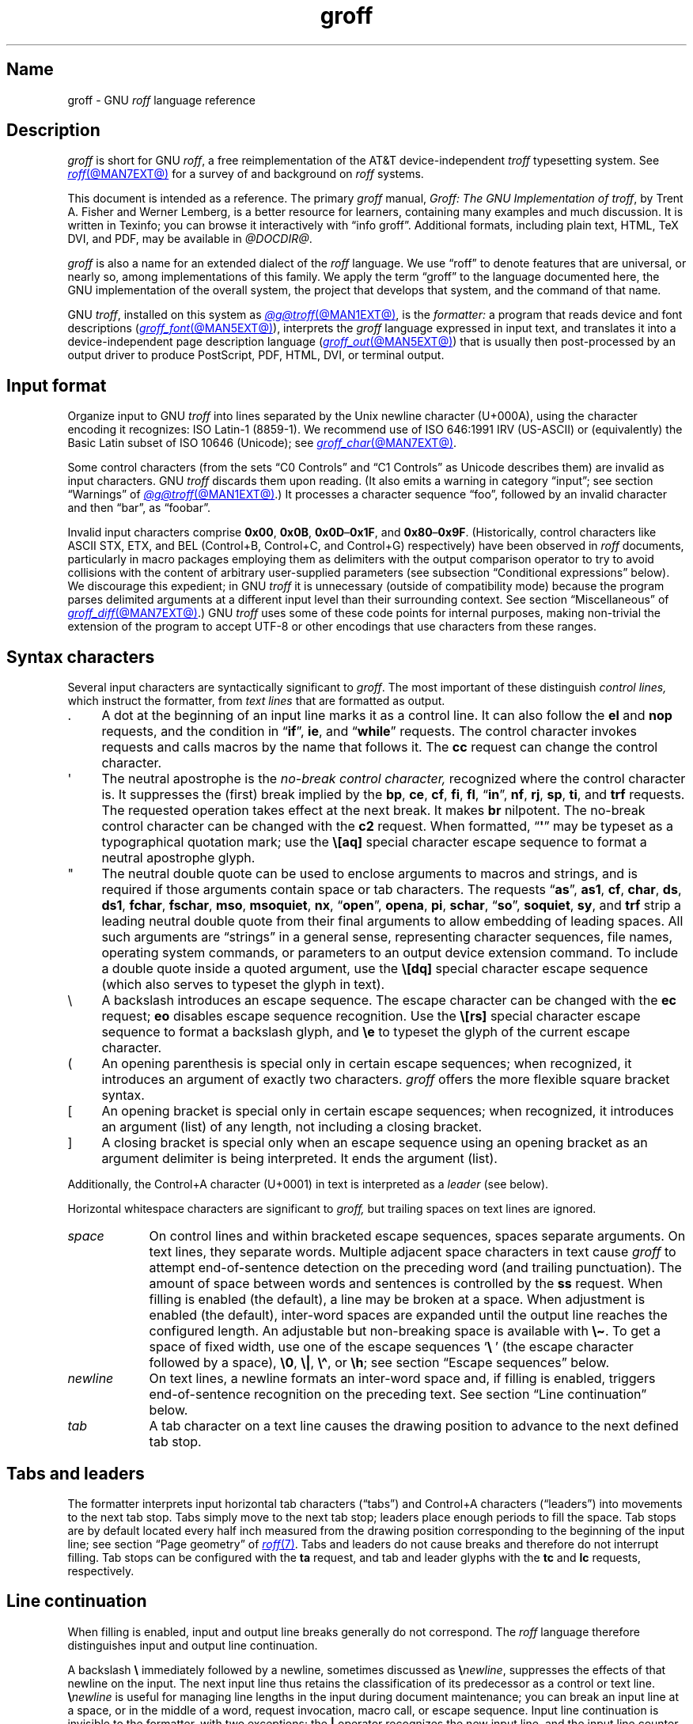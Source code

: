'\" t
.TH groff @MAN7EXT@ "@MDATE@" "groff @VERSION@"
.SH Name
groff \- GNU
.I roff
language reference
.
.
.\" ====================================================================
.\" Legal Terms
.\" ====================================================================
.\"
.\" Copyright (C) 2000-2025 Free Software Foundation, Inc.
.\"
.\" This file is part of groff, the GNU roff type-setting system.
.\"
.\" Permission is granted to copy, distribute and/or modify this
.\" document under the terms of the GNU Free Documentation License,
.\" Version 1.3 or any later version published by the Free Software
.\" Foundation; with no Invariant Sections, with no Front-Cover Texts,
.\" and with no Back-Cover Texts.
.\"
.\" A copy of the Free Documentation License is included as a file
.\" called FDL in the main directory of the groff source package.
.
.
.\" Save and disable compatibility mode (for, e.g., Solaris 10/11).
.do nr *groff_groff_7_man_C \n[.cp]
.cp 0
.
.\" Define fallback for groff 1.23's MR macro if the system lacks it.
.nr do-fallback 0
.if !\n(.f           .nr do-fallback 1 \" mandoc
.if  \n(.g .if !d MR .nr do-fallback 1 \" older groff
.if !\n(.g           .nr do-fallback 1 \" non-groff *roff
.if \n[do-fallback]  \{\
.  de MR
.    ie \\n(.$=1 \
.      I \%\\$1
.    el \
.      IR \%\\$1 (\\$2)\\$3
.  .
.\}
.rr do-fallback
.
.
.\" ====================================================================
.\" Local definitions
.\" ====================================================================
.
.\" define a string tx for the TeX logo
.ie t .ds tx T\h'-.1667m'\v'.224m'E\v'-.224m'\h'-.125m'X
.el   .ds tx TeX
.
.
.\" ====================================================================
.\" Setup
.\" ====================================================================
.
.\" Man pages should not define page-local macros.  Most of these were
.\" written long ago; someday we'll revise the page without them.
.
.\" ====================================================================
.\" start a macro, escape sequence, or register definition
.
.de TPx
.  TP 11n \" ".linetabs" + 2n
..
.\" ====================================================================
.\" .Text anything ...
.\"
.\" All arguments are printed as text.
.\"
.de Text
.  nop \)\\$*
..
.
.\" ========= characters =========
.
.de squoted_char
.  Text \[oq]\f[B]\\$1\f[]\[cq]\\$2
..
.de dquoted_char
.  Text \[lq]\f[B]\\$1\f[]\[rq]\\$2
..
.\" ========= requests =========
.
.\" synopsis of a request
.de REQ
.  ie \\n[.$]=1 \{\
.    Text \%\f[B]\\$1\f[]
.  \}
.  el \{\
.    Text \%\f[B]\\$1\~\f[]\f[I]\\$2\f[]
.  \}
..
.
.\" reference of a request
.de request
.  ie (\\n[.$] < 2) \
.    B \%\\$*
.  el \
.    BR \%\\$*
..
.
.\" ========= numeric elements =========
.
.\" number with a trailing unit
.de scalednumber
.  Text \\$1\^\f[B]\\$2\f[]\\$3\f[R]
.  ft P
..
.
.\" representation of units within the text
.de scaleindicator
.  Text \f[B]\\$1\f[]\\$2\f[R]
.  ft P
..
.
.\" representation of mathematical operators within the text
.de operator
.  squoted_char \\$@
..
.
.
.\" ========= escape sequences =========
.
.\" ====================================================================
.\" .ESC name [arg]
.\"
.\" Synopsis of an escape sequence, optionally with argument
.\" Args   : 1 or 2; 'name' obligatory, 'arg' optional
.\"   name : suitable name for an escape sequence (c, (xy, [long])
.\"   arg  : arbitrary word
.\" Result : prints \namearg, where 'name' is in B, 'arg' in I
.\"
.de ESC
.  Text "\f[B]\e\\$1\,\f[I]\\$2\/\fR"
..
.\" ====================================================================
.\" .ESC[] name arg
.\"
.\" Synopsis for escape sequence with a bracketed long argument
.\" Args   : 2 obligatory
.\"   name : suitable name for an escape sequence (c, (xy, [long])
.\"   arg  : arbitrary text
.\" Result : prints \name[arg], where 'name' is in B, 'arg' in I
.\"
.de ESC[]
.  Text "\f[B]\e\\$1\[lB]\f[]\,\f[I]\\$2\/\f[]\f[B]\[rB]\f[]"
..
.\" ====================================================================
.\" .ESCq name arg
.\"
.\" Synopsis for escape sequence with a bracketed long argument
.\" Args   : 2 obligatory
.\"   name : suitable name for an escape sequence (c, (xy, [long])
.\"   arg  : arbitrary text
.\" Result : prints \name'arg', where 'name' is in B, 'arg' in I
.\"
.de ESCq
.  Text "\f[B]\e\\$1\[aq]\f[]\,\f[I]\\$2\/\f[]\f[B]\[aq]\f[]"
..
.\" ====================================================================
.\" .ESC? arg
.\"
.\" Synopsis for escape sequence with a bracketed long argument
.\" Args   : 1 obligatory
.\"   arg  : arbitrary text
.\" Result : prints '\?arg\?', where the '\?' are in B, 'arg' in I
.\"
.de ESC?
.  Text "\f[B]\e?\,\f[I]\\$1\/\f[B]\[rs]?\f[R]"
..
.\" ====================================================================
.\" .esc name [punct]
.\"
.\" Reference of an escape sequence (no args), possibly punctuation
.\" Args    : 1 obligatory
.\"   name  : suitable name for an escape sequence (c, (xy, [long])
.\"   punct : arbitrary
.\" Result  : prints \name, where 'name' is in B, 'punct' in R
.\"
.de esc
.  ie (\\n[.$] < 2) \
.    B "\e\\$1"
.  el \
.    BR "\e\\$1" \\$2
..
.\" ====================================================================
.\" .escarg name arg [punct]
.\"
.\" Reference of an escape sequence (no args)
.\" Args    : 1 obligatory, 1 optional
.\"   name  : suitable name for an escape sequence (c, (xy, [long])
.\"   arg   : arbitrary word
.\" Result  : prints \namearg, where
.\"           'name' is in B, 'arg' in I
.\"
.de escarg
.  Text \f[B]\e\\$1\f[]\,\f[I]\\$2\/\f[]\\$3
..
.\" ====================================================================
.\" .esc[] name arg [punct]
.\"
.\" Reference for escape sequence with a bracketed long argument
.\" Args   : 2 obligatory
.\"   name : suitable name for an escape sequence (c, (xy, [long])
.\"   arg  : arbitrary text
.\" Result : prints \name[arg], where 'name' is in B, 'arg' in I
.\"
.de esc[]
.  Text \f[B]\e\\$1\[lB]\f[]\,\f[I]\\$2\/\f[]\f[B]\[rB]\f[]\\$3
..
.
.\" ========= strings =========
.
.\" synopsis for string, with \*[]
.de STRING
.  Text \[rs]*[\f[B]\\$1\f[]] \\$2
..
.\" synopsis for a long string
.de string
.  if \n[.$]=0 \
.    return
.  Text \f[B]\[rs]*\[lB]\\$1\[rB]\f[]\\$2
..
.
.\" ========= registers =========
.
.\" synopsis for registers, with \n[]
.de REG
.  Text \%\[rs]n[\f[B]\\$1\f[]]
..
.\" reference of a register, without decoration
.de register
.  Text register
.  ie (\\n[.$] < 2) \
.    B \\$*
.  el \
.    BR \\$*
..
.
.\" begin list [piloting a possible extension to man(7)]
.de LS
.  nr saved-PD \\n[PD]
.  nr PD 0
..
.
.\" end list [piloting a possible extension to man(7)]
.de LE
.  nr PD \\n[saved-PD]
..
.
.
.\" end of macro definitions
.
.
.\" ====================================================================
.SH Description
.\" ====================================================================
.
.I groff
is short for GNU
.IR roff ,
a free reimplementation of the AT&T device-independent
.I troff \" AT&T
typesetting system.
.
See
.MR roff @MAN7EXT@
for a survey of and background on
.I roff
systems.
.
.
.P
This document is intended as a reference.
.
The primary
.I groff
manual,
.IR "Groff: The GNU Implementation of troff" ,
by Trent A.\& Fisher and Werner Lemberg,
is a better resource for learners,
containing many examples and much discussion.
.
It is written in Texinfo;
you can browse it interactively with \[lq]info groff\[rq].
.
Additional formats,
including plain text,
HTML,
\*(tx DVI,
and PDF,
may be available in
.IR @DOCDIR@ .
.
.
.P
.I groff
is also a name for an extended dialect of the
.I roff
language.
.
We use \[lq]roff\[rq] to denote features that are universal,
or nearly so,
among implementations of this family.
.
We apply the term \[lq]groff\[rq] to the language documented here,
the GNU implementation of the overall system,
the project that develops that system,
and the command of that name.
.
.
.P
GNU
.IR troff , \" GNU
installed on this system as
.MR @g@troff @MAN1EXT@ ,
is the
.I formatter:
a program that reads device and font descriptions
(\c
.MR groff_font @MAN5EXT@ ),
interprets the
.I groff
language expressed in input text,
and translates it into a device-independent page description language
(\c
.MR groff_out @MAN5EXT@ )
that is usually then post-processed by an output driver to produce
PostScript,
PDF,
HTML,
DVI,
or terminal output.
.
.
.\" ====================================================================
.SH "Input format"
.\" ====================================================================
.
.\" BEGIN Keep (roughly) parallel with groff.texi node "Input Format".
Organize input to
GNU
.I troff \" GNU
into lines separated by the Unix newline character
(U+000A),
using the character encoding it recognizes:
ISO\~Latin-1 (8859-1).
.
We recommend use of ISO\~646:1991\~IRV (US-ASCII)
or (equivalently) the Basic Latin subset
of ISO\~10646 (Unicode);
see
.MR groff_char @MAN7EXT@ .
.
.
.P
Some control characters
(from the sets \[lq]C0 Controls\[rq] and \[lq]C1 Controls\[rq]
as Unicode describes them)
are invalid as input characters.
.
GNU
.I troff \" GNU
discards them upon reading.
(It also emits a warning in category
\[lq]input\[rq];
see section \[lq]Warnings\[rq] of
.MR @g@troff @MAN1EXT@ .)
.
It processes
a character sequence \[lq]foo\[rq],
followed by an invalid
character and then \[lq]bar\[rq],
as \[lq]foobar\[rq].
.
.
.P
Invalid input characters comprise
.BR 0x00 ,
.BR 0x0B ,
.BR 0x0D \[en] 0x1F ,
and
.BR 0x80 \[en] 0x9F .
(Historically,
control characters like
ASCII
STX,
ETX,
and
BEL
(Control+B,
Control+C,
and
Control+G)
respectively)
have been observed in
.I roff
documents,
particularly in macro packages employing them as delimiters
with the output comparison operator
to try to avoid collisions with the content
of arbitrary user-supplied parameters
(see subsection \[lq]Conditional expressions\[rq] below).
.
We discourage this expedient;
in
GNU
.I troff \" GNU
it is unnecessary
(outside of compatibility mode)
because the program parses delimited arguments
at a different input level than their surrounding context.
.
See section \[lq]Miscellaneous\[rq] of
.MR groff_diff @MAN7EXT@ .)
.
GNU
.I troff \" GNU
uses some of these code points for internal purposes,
making non-trivial the extension of the program
to accept UTF-8
or other encodings that use characters from these ranges.
.\" END Keep (roughly) parallel with groff.texi node "Input Format".
.
.
.\" ====================================================================
.SH "Syntax characters"
.\" ====================================================================
.
Several input characters are syntactically significant to
.IR groff .
.
The most important of these distinguish
.I "control lines,"
which instruct the formatter,
from
.I "text lines"
that are formatted as output.
.
.
.IP . 4n
A dot at the beginning of an input line marks it as a control line.
.
It can also follow the
.request el
and
.request nop
requests,
and the condition in
.RB \[lq] if \[rq],
.request ie ,
and
.RB \[lq] while \[rq]
requests.
.
The control character invokes requests and calls macros by the name that
follows it.
.
The
.request cc
request can change the control character.
.
.
.IP \[aq]
The neutral apostrophe is the
.I "no-break control character,"
recognized where the control character is.
.
It suppresses the (first) break implied by the
.request bp ,
.request ce ,
.request cf ,
.request fi ,
.request fl ,
.RB \[lq] in \[rq],
.request nf ,
.request rj ,
.request sp ,
.request ti ,
and
.request trf
requests.
.
The requested operation takes effect at the next break.
.
It makes
.request br
nilpotent.
.
The no-break control character can be changed with the
.request c2
request.
.
When formatted,
.RB \[lq] \[aq] \[rq]
may be typeset as a typographical quotation mark;
use the
.esc [aq]
special character escape sequence to format a neutral apostrophe glyph.
.
.
.IP \[dq]
The neutral double quote can be used to enclose arguments to macros and
strings,
and is required if those arguments contain space or tab characters.
.
The requests
.RB \[lq] as \[rq],
.request as1 ,
.request cf ,
.request char ,
.request ds ,
.request ds1 ,
.request fchar ,
.request fschar ,
.request mso ,
.request msoquiet ,
.request nx ,
.RB \[lq] open \[rq],
.request opena ,
.request pi ,
.request schar ,
.RB \[lq] so \[rq],
.request soquiet ,
.request sy ,
and
.request trf
strip a leading neutral double quote
from their final arguments
to allow embedding of leading spaces.
All such arguments are \[lq]strings\[rq] in a general sense,
representing character sequences,
file names,
operating system commands,
or parameters to an output device extension command.
.
To include a double quote inside a quoted argument,
use the
.esc [dq]
special character escape sequence
(which also serves to typeset the glyph in text).
.
.
.IP \[rs]
A backslash introduces an escape sequence.
.
The escape character can be changed with the
.request ec
request;
.request eo
disables escape sequence recognition.
.
Use the
.esc [rs]
special character escape sequence to format a backslash glyph,
and
.esc e
to typeset the glyph of the current escape character.
.
.
.IP (
An opening parenthesis is special only in certain escape sequences;
when recognized,
it introduces an argument of exactly two characters.
.
.I groff
offers the more flexible square bracket syntax.
.
.
.IP [
An opening bracket is special only in certain escape sequences;
when recognized,
it introduces an argument (list) of any length,
not including a closing bracket.
.
.
.IP ]
A closing bracket is special only when an escape sequence using an
opening bracket as an argument delimiter is being interpreted.
.
It ends the argument (list).
.
.
.P
Additionally,
the Control+A character (U+0001) in text is interpreted as a
.I leader
(see below).
.
.
.P
Horizontal whitespace characters are significant to
.I groff,
but trailing spaces on text lines are ignored.
.\" slack text for widow/orphan control: trailing tabs are not
.
.
.TP 9n \" "newline" + 2n
.I space
On control lines and within bracketed escape sequences,
spaces separate arguments.
.
On text lines,
they separate words.
.
Multiple adjacent space characters in text cause
.I groff
to attempt end-of-sentence detection on the preceding word
(and trailing punctuation).
.
The amount of space between words and sentences is controlled by the
.request ss
request.
.
When filling is enabled
(the default),
a line may be broken at a space.
.
When adjustment is enabled
(the default),
inter-word spaces are expanded until the output line reaches the
configured length.
.
An adjustable but non-breaking space is available with
.esc \[ti] .
.
To get a space of fixed width,
use one of the escape sequences
.squoted_char "\[rs]\~"
(the escape character followed by a space),
.esc 0 ,
.esc | ,
.esc \[ha] ,
or
.esc h ;
see section \[lq]Escape sequences\[rq] below.
.
.
.TP
.I newline
On text lines,
a newline formats an inter-word space and,
if filling is enabled,
triggers end-of-sentence recognition on the preceding text.
.
See section \[lq]Line continuation\[rq] below.
.
.
.TP
.I tab
A tab character on a text line causes the drawing position to advance to
the next defined tab stop.
.
.
.\" ====================================================================
.SH "Tabs and leaders"
.\" ====================================================================
.
.\" BEGIN Keep (roughly) parallel with groff.texi node "Tabs and
.\" Leaders".
The formatter interprets input horizontal tab characters
(\[lq]tabs\[rq]) and Control+A characters (\[lq]leaders\[rq]) into
movements to the next tab stop.
.
Tabs simply move to the next tab stop;
leaders place enough periods to fill the space.
.
Tab stops are by default located every half inch measured from the
drawing position corresponding to the beginning of the input line;
see section \[lq]Page geometry\[rq] of
.MR roff 7 .
.
Tabs and leaders do not cause breaks and therefore do not interrupt
filling.
.
Tab stops can be configured with the
.B ta
request,
and tab and leader glyphs with the
.B tc
and
.B lc
requests,
respectively.
.\" END Keep (roughly) parallel with groff.texi node "Tabs and Leaders".
.
.
.\" ====================================================================
.SH "Line continuation"
.\" ====================================================================
.
When filling is enabled,
input and output line breaks generally do not correspond.
.
The
.I roff
language therefore distinguishes input and output line continuation.
.
.
.P
A backslash
.B \[rs]
immediately followed by a newline,
sometimes discussed as
.BI \[rs] newline\c
,
suppresses the effects of that newline
on the input.
.
The next input line thus retains the classification of its predecessor
as a control or text line.
.
.BI \[rs] newline
is useful for managing line lengths in the input during document
maintenance;
you can break an input line at a space,
or in the middle of a word,
request invocation,
macro call,
or escape sequence.
.
Input line continuation is invisible to the formatter,
with two exceptions:
the
.B \[or]
operator recognizes the new input line,
and the input line counter register
.B .c
increments.
.
.
.P
The
.esc c
escape sequence continues an
.I output
line.
.
Nothing on the input line after it is formatted.
.
In contrast to
.BI \[rs] newline\c
,
a line after
.esc c
is treated as a new input line,
so a control character is recognized at its beginning.
.
The visual results depend on whether filling is enabled.
.
An intervening control line that causes a break overrides
.esc c ,
flushing out the pending output line in the usual way.
.
The
.register .int
interpolates a positive value only if the pending output line has been
continued with
.esc c ;
this datum is associated with the
environment.
.
.
.\" ====================================================================
.SH Colors
.\" ====================================================================
.
.\" BEGIN Keep (roughly) parallel with groff.texi node "Colors".
.I groff
supports color output with a variety of color spaces and up to 16 bits
per channel.
.
Some devices,
particularly terminals,
may be more limited.
.
When color support is enabled,
two colors are current at any given time:
the
.I stroke color,
with which glyphs,
rules (lines),
and geometric objects like circles and polygons are drawn,
and the
.I fill color,
which can be used to paint the interior of a closed geometric figure.
.
The
.BR color ,
.BR \%defcolor ,
.BR gcolor ,
and
.B fcolor
requests;
.B \[rs]m
and
.B \[rs]M
escape sequences;
and
.BR .color ,
.BR .m ,
and
.B .M
registers exercise color support.
.
.
.P
Each output device has a color named
.RB \[lq] default \[rq],
which cannot be redefined.
.
A device's default stroke and fill colors are not necessarily the same.
.
For the
.BR dvi ,
.BR html ,
.BR pdf ,
.BR ps ,
and
.B xhtml
output devices,
.I @g@troff
automatically loads a macro file defining many color names at startup.
.
By the same mechanism,
the devices supported by
.MR grotty @MAN1EXT@
recognize the eight standard ISO\~6429/ECMA-48 color names.
(These are known vulgarly as \[lq]ANSI\[rq] colors,
after its X3.64 standard,
now withdrawn.)
.\" END Keep (roughly) parallel with groff.texi node "Colors".
.
.
.br
.ne 3v
.\" ====================================================================
.SH Measurements
.\" ====================================================================
.
.\" BEGIN Keep (roughly) parallel with groff.texi node "Measurements".
Express numeric parameters that specify measurements
as integers
or decimal fractions
with an optional scaling unit suffixed.
.
A
.I "scaling unit"
is a letter
that immediately follows the magnitude of a measurement.
.
Digits after the decimal point are optional.
.
.
.P
The formatter scales measurements by the specified scaling unit,
storing them internally
(with any fractional part discarded)
in basic units.
.
The device resolution can therefore be obtained
by storing a value of
.RB \[lq] 1i \[rq]
to a register,
then reading the register.
.
.
.P
.LS
.TP
.B u
Basic unit;
it is at least as small as any other unit.
.
.TP
.B i
Inch;
defined as 2.54\~centimeters.
.
.TP
.B c
Centimeter.
.
.TP
.B p
Point;
a typesetter's unit used for measuring type size.
.
There are 72\~points to an inch.
Also called an \[lq]integral\[rq] point because historical
.I roff
systems used only integral values of
.BR p .
.
.TP
.B P
Pica;
another typesetter's unit.
.
There are 6\~picas to an inch and 12\~points to a pica.
.
.TP
.B z
Typographical point;
like
.BR p ,
but permits non-integral quantities.
.\" TODO: Make "p" truncate to integer like AT&T if -C?
.
.TP
.B s
Scaled point.
.
.TP
.B f
Multiplication by 65,536;
.
scales decimal fractions in the interval [0, 1] to 16-bit unsigned
integers.
.LE
.
.
.P
The magnitudes of other scaling units depend on the text formatting
parameters in effect.
.
.
.P
.LS
.TP
.B m
Em;
an em is equal to the current type size in points.
.
.TP
.B n
En;
on typesetters,
an en is one-half em,
but on terminals an en equals an em.
.
.TP
.B v
Vee;
distance between text baselines.
.
.TP
.B M
Hundredth of an em.
.LE
.\" END Keep (roughly) parallel with groff.texi node "Measurements".
.
.
.\" ====================================================================
.SS "Motion quanta"
.\" ====================================================================
.
.\" BEGIN Keep (roughly) parallel with groff.texi node "Motion Quanta".
An output device's basic unit
.B u
is not necessarily its smallest addressable length;
.B u
can be smaller to avoid problems with integer roundoff.
.
The minimum distances that a device can work with in the horizontal and
vertical directions are termed its
.I "motion quanta,"
stored in the
.B .H
and
.B .V
registers,
respectively.
.
Measurements are rounded to applicable motion quanta.
.
Half-quantum fractions round toward zero.
.\" END Keep (roughly) parallel with groff.texi node "Motion Quanta".
.
.
.\" ====================================================================
.SS "Default units"
.\" ====================================================================
.
.\" BEGIN Keep (roughly) parallel with groff.texi node "Default Units".
A general-purpose register
(one created or updated with the
.B nr
request;
see section \[lq]Registers\[rq] below)
is implicitly dimensionless,
or reckoned in basic units if interpreted in a measurement context.
.
But it is convenient for many requests and escape sequences to infer a
scaling unit for an argument if none is specified.
.
An explicit scaling unit
(not after a closing parenthesis)
can override an undesirable default.
.
Effectively,
the default unit is suffixed to the expression if a scaling unit is not
already present.
.
GNU
.IR troff 's \" GNU
use of integer arithmetic should also be kept in mind;
see below.
.\" END Keep (roughly) parallel with groff.texi node "Default Units".
.
.
.br
.ne 5v
.\" ====================================================================
.SH "Numeric expressions"
.\" ====================================================================
.
.\" BEGIN Keep (roughly) parallel with groff.texi node "Numeric
.\" expressions".
When evaluated,
a
.I numeric expression
interpolates an integer.
.\"It can be as simple as a literal
.\".RB \[lq] 0 \[rq]
.\"or it can be a complex sequence of register and string interpolations
.\"interleaved with measurements and operators.
.
GNU
.I troff \" GNU
recognizes the following operators.
.
.
.P
.TS
Rf(CR) L.
+	addition
\-	subtraction
*	multiplication
/	truncating division
%	modulus
_
\f[R]unary\f[] +	assertion, motion, incrementation
\f[R]unary\f[] \-	negation, motion, decrementation
_
;	scaling
>?	maximum
<?	minimum
_
<	less than
>	greater than
<=	less than or equal
>=	greater than or equal
\&=	equal
==	equal
_
&	logical conjunction (\[lq]and\[rq])
:	logical disjunction (\[lq]or\[rq])
!	logical complementation (\[lq]not\[rq])
_
( )	precedence
_
|	boundary-relative measurement
.TE
.
.
.P
.I @g@troff
provides a set of mathematical and logical operators familiar to
programmers\[em]as well as some unusual ones\[em]but supports only
integer arithmetic.
.
(Provision is made for interpreting and
reporting decimal fractions in certain cases.)
.
The internal data type used for computing results depends on the host
machine but is at least a 32-bit signed integer,
which suffices to represent magnitudes within a range of \[+-]2
billion.
.
(If that's not enough, see
.MR groff_tmac @MAN5EXT@
for the
.I 62bit.tmac
macro package.)
.
Arithmetic saturates.
(If overflow would occur,
GNU
.I troff \" GNU
emits a warning in category
.RB \%\[lq] range \[rq].
See section \[lq]Warnings\[rq] of
.MR @g@troff 1 .)
.
.
.P
Arithmetic infix operators perform a function on the numeric expressions
to their left and right;
they are
.B +
(addition),
.B \-
(subtraction),
.B *
(multiplication),
.B /
(truncating division),
and
.B %
(modulus).
.
.I Truncating division
rounds to the integer nearer to zero,
no matter how large the fractional portion.
.
Division and modulus by zero
are errors and abort evaluation of a numeric expression.
.
.
.P
Arithmetic unary operators operate on the numeric expression to their
right;
they are
.B \-
(negation)
and
.B +
(assertion\[em]for completeness;
it does nothing).
.
The unary minus must often be used with parentheses to avoid confusion
with the decrementation operator,
discussed below.
.
.
.P
The sign of the modulus of operands of mixed signs is determined by the
sign of the first.
.
Division and modulus operators satisfy the following property:
given a
.RI dividend\~ a
and a
.RI divisor\~ b ,
a
.RI quotient\~ q
formed by
.RB \[lq] "(a / b)" \[rq]
and a
.RI remainder\~ r
by
.RB \[lq] "(a % b)" \[rq],
then
.IR qb \~+\~ r \~=\~ a .
.
.
.P
GNU
.IR troff 's \" GNU
scaling operator,
used with parentheses as
.BI ( c ; e )\c
,
evaluates a numeric
.RI expression\~ e
.RI using\~ c
as the default scaling unit.
.
If
.I c
is omitted,
scaling units are ignored in the evaluation
.RI of\~ e .
.
GNU
.I troff \" GNU
also provides a pair of operators to compute the extremum of two
operands:
.B >?\&
(maximum)
and
.B <?\&
(minimum).
.
.
.P
Comparison operators comprise
.B <
(less than),
.B >
(greater than),
.B <=
(less than or equal),
.B >=
(greater than or equal),
and
.B =
(equal).
.
.B ==
is a synonym for
.BR = .
.
When evaluated,
a comparison is replaced with
.RB \[lq] 0 \[rq]
if it is false and
.RB \[lq] 1 \[rq]
if true.
.
In the
.I roff
language,
positive values are true,
others false.
.
.
.P
Operate on truth values with the logical operators
.B &
(logical conjunction or \[lq]and\[rq])
and
.B :
(logical disjunction or \[lq]or\[rq]).
.
They evaluate as comparison operators do.
.
A logical complementation (\[lq]not\[rq]) operator,
.B !\&,
works only within
.RB \[lq] if \[rq],
.RB \[lq] ie \[rq],
and
.RB \[lq] while \[rq]
requests.
.
.\" This is worded to avoid implying that the operator doesn't apply to
.\" conditional expressions in general, albeit without mentioning them
.\" because they're out of scope.
Furthermore,
the formatter recognizes
.B !\&
only at the beginning of a numeric expression
not contained by another numeric expression.
.
In other words,
.B !\&
must be the \[lq]outermost\[rq] operator.
.
Its presence elsewhere causes the expression
to evaluate false.
.
(GNU
.I troff \" GNU
emits a warning in category
.RB \%\[lq] number \[rq].
See section \[lq]Warnings\[rq] of
.MR @g@troff @MAN1EXT@ .)
.
This unfortunate limitation maintains compatibility with AT&T
.IR troff .\" AT&T
.
Test a numeric expression for falsity
within a complex expression
by comparing it to a false value.
.
.
.P
The
.I roff
language has no operator precedence:
expressions are evaluated strictly from left to right,
in contrast to schoolhouse arithmetic.
.
Use parentheses
.B ( )
to impose a desired precedence upon subexpressions.
.
.
.P
For many requests and escape sequences that cause motion on the page,
the unary operators
.B +
and
.B \-
work differently when leading a numeric expression.
.
They then indicate a motion relative to the drawing position:
positive is down in vertical contexts,
right in horizontal ones.
.
.
.P
.B +
and
.B \-
are also treated differently by the following requests and escape
sequences:
.BR bp ,
.BR in ,
.BR ll ,
.BR pl ,
.BR pn ,
.BR po ,
.BR ps ,
.BR pvs ,
.BR rt ,
.BR ti ,
.BR \[rs]H ,
.BR \[rs]R ,
and
.BR \[rs]s .
.
Here,
leading plus and minus signs serve as incrementation and decrementation
operators,
respectively.
.
To negate an expression,
subtract it from zero
or include the unary minus in parentheses with its argument.
.\" @xref{Setting Registers}, for examples.
.
.
.P
A leading
.B \[or]
operator indicates a motion relative not to the drawing position but to
a boundary.
.
For horizontal motions,
the measurement specifies a distance relative to a drawing position
corresponding to the beginning of the
.I input
line.
.
By default,
tab stops reckon movements in this way.
Most escape sequences do not;
.\" XXX: Which ones do?
.B \[or]
tells them to do so.
.
For vertical motions,
the
.B \[or]
operator specifies a distance from the first text baseline on the page
or in the current diversion,
using the current vertical spacing.
.
.
.P
The
.B \[rs]B
escape sequence tests its argument for validity as a numeric expression.
.
.
.br
.ne 2v
.P
A register interpolated as an operand in a numeric expression must have
an Arabic format;
luckily,
this is the default.\" @xref{Assigning Register Formats}.
.
.
.P
Due to the way arguments are parsed,
spaces are not allowed in numeric expressions unless the (sub)expression
containing them is surrounded by parentheses.
.\"@xref{Request and Macro Arguments}, and @ref{Conditionals and Loops}.
.\" END Keep (roughly) parallel with groff.texi node "Numeric
.\" expressions".
.
.
.\" ====================================================================
.SH Identifiers
.\" ====================================================================
.
.\" BEGIN Keep (roughly) parallel with groff.texi node "Identifiers".
An
.I identifier
labels a GNU
.I troff \" GNU
datum such as a register,
name
(macro,
string,
or diversion),
typeface,
color,
special character or character class,
hyphenation language code,
environment,
or stream.
.
Valid identifiers consist of one or more ordinary characters.
.
An
.I ordinary character
is an input character that is not the escape character,
a leader,
tab,
newline,
space,
or invalid as GNU
.I troff \" GNU
input.
.
.
.P
An identifier with a closing bracket (\[lq]]\[rq]) in its name can't be
accessed with bracket-form escape sequences that expect an identifier as
a parameter.
.
Similarly,
the
identifier \[lq](\[rq] can't be interpolated
.I except
with bracket forms.
.
.
.P
Beginning a macro,
string,
or diversion name with the character
\[lq][\[rq]
or
\[lq]]\[rq]
forecloses use of the
.MR @g@refer @MAN1EXT@
preprocessor,
which recognizes input lines starting with
\[lq].[\[rq]
and
\[lq].]\[rq]
as bibliographic reference delimiters.
.
.
.P
The escape sequence
.B \[rs]A
tests its argument for validity as an identifier.
.
.
.P
The formatter's handling of undefined identifiers is context-dependent.
.
There is no way to invoke an undefined request;
such syntax is interpreted as a macro call instead.
.
If the identifier is interpreted as a string,
macro,
or diversion name,
the formatter defines it as empty and interpolates nothing.
(GNU
.I troff \" GNU
emits a warning in category
.RB \[lq] mac \[rq].
See section \[lq]Warnings\[rq] of
.MR @g@troff @MAN1EXT@ .)
.
Similarly,
if the identifier is interpreted as a register name,
the formatter initializes it to zero
and interpolates that value.
.I @g@troff
emits a warning in category
.RB \[lq] reg \[rq],
.
See section \[lq]Warnings\[rq] in
.MR @g@troff @MAN1EXT@ ,
and subsection \[lq]Interpolating registers\[rq] and section
\[lq]Strings\[rq] below.
.
Attempting to use an undefined
typeface,
special character or character class,
color,
environment,
hyphenation language code,
or
stream
generally provokes an error diagnostic.
.
.
.P
Identifiers for requests,
macros,
strings,
and diversions share one name
space;
special characters and character classes another.
.
No other object types do.
.\" END Keep (roughly) parallel with groff.texi node "Identifiers".
.
.
.br
.ne 4v
.\" ====================================================================
.SH "Control characters"
.\" ====================================================================
.
.\" BEGIN Keep (roughly) parallel with groff.texi node "Control
.\" Characters".
.\" The mechanism of using @code{roff}'s control characters to invoke
.\" requests and call macros was introduced in @ref{Requests and Macros}.
The formatter recognizes a control character
only at the beginning of an input line,
or at the beginning of a branch of a control structure request;
.\" see @ref{Conditionals and Loops}.
see section \[lq]Control structures\[rq] below.
.
.
.P
A few requests cause a break implicitly;
use the no-break control character to prevent the break.
.
Break suppression is its sole behavioral distinction.
.
Employing the no-break control character to invoke requests that don't
cause breaks is harmless but poor style.
.
.
.P
The control character
.RB \[lq] .\& \[rq]
and the no-break control character
.RB \[lq] \|\[aq]\| \[rq]
can be changed with the
.B cc
and
.B c2
requests,
respectively.
.
Within a macro definition,
.\" you might wish to know
register
.B .br
indicates the control character used to call it.
.\" END Keep (roughly) parallel with groff.texi node "Control
.\" Characters".
.
.
.\" ====================================================================
.SH "Invoking requests"
.\" ====================================================================
.
.\" BEGIN Keep (roughly) parallel with groff.texi node "Invoking
.\" Requests".
A control character is optionally followed by tabs and/or spaces and
then an identifier naming a request or macro.
.
The invocation of an unrecognized request is interpreted as a macro
call.
.
Defining a macro with the same name as a request replaces the request.
.
Deleting a request name with the
.B rm
request makes it unavailable.
.
The
.B als
request can alias requests,
permitting them to be wrapped or non-destructively replaced.
.
See section \[lq]Strings\[rq] below.
.
.
.br
.ne 4v
.P
There is no inherent limit on argument length or quantity.
.
Most requests take one or more arguments,
and ignore any they do not expect.
.
A request may be separated from its arguments by tabs or spaces,
but only spaces can separate an argument from its successor.
.
Only one between arguments is necessary;
any excess is ignored.
.
.\" slack text for widow/orphan management
.\" (In compatibility mode,
.\" a space is not necessary
.\" after a request or macro name of two characters' length.)
.
GNU
.I troff \" GNU
does not allow tabs for argument separation.
.
(Plan\~9
.I troff \" Plan 9
does.)
.
.
.br
.ne 3v
.P
Generally,
a space
.I within
a request argument is not relevant,
not meaningful,
or is supported by bespoke provisions,
as with the
.B tl
request's delimiters.
.
Some requests,
like
.BR ds ,
interpret the remainder of the control line as a single argument.
.
See section \[lq]Strings\[rq] below.
.
.
.P
Spaces and tabs immediately after a control character are ignored.
.
Commonly,
authors use them to indent the source of documents or macro files.
.\" END Keep (roughly) parallel with groff.texi node "Invoking
.\" Requests".
.
.
.\" ====================================================================
.SH "Calling macros"
.\" ====================================================================
.
.\" BEGIN Keep (roughly) parallel with groff.texi node "Calling Macros".
If a macro of the desired name does not exist when called,
the formatter creates it
and assigns it an empty definition.
.
(GNU
.I troff \" GNU
emits a warning in category
.RB \[lq] mac \[rq].
.
See section \[lq]Warnings\[rq] in
.MR @g@troff @MAN1EXT@ .)
.
Calling an undefined macro
.I does
end a macro definition naming it as its end macro
(see section \[lq]Writing macros\[rq] below).
.
.
.P
To embed spaces
.I within
a macro argument,
enclose the argument in neutral double quotes
.RB \[oq] \|\[dq]\| \[cq].
.
Horizontal motion escape sequences are sometimes a better choice for
arguments to be formatted as text.
.
.
.P
The foregoing raises the question of how to embed neutral double quotes
or backslashes in macro arguments when
.I those
characters are desired as literals.
.
In GNU
.IR troff , \" GNU
the special character escape sequence
.B \[rs][rs]
produces a backslash and
.B \[rs][dq]
a neutral double quote.
.
.
.P
In GNU
.IR troff 's \" GNU
AT&T compatibility mode,
these characters remain available as
.B \[rs](rs
and
.BR \[rs](dq ,
respectively.
.
AT&T
.I troff \" AT&T
did not consistently define these special characters,
.\" It seems that AT&T troff never recognized \(rs, though DWB 3.3
.\" defined \(bs as an alias of "\" on its "Latin1" device, in
.\" deliberate(?) collision with the Bell System logo identifier.  It
.\" also defined \(dq for several devices (pcl, Latin1, nroff, ...)
.\" along with \(aq.
but its descendants can be made to support them.
.
See
.MR groff_font @MAN5EXT@ .
.
If even that is not feasible,
.\" Nope nope nope--if you're this much of a masochist, go read Texinfo.
see the \[lq]Calling Macros\[rq] section of the
.I groff
Texinfo manual for the complex macro argument quoting rules of AT&T
.IR troff . \" AT&T
.\" END Keep (roughly) parallel with groff.texi node "Calling Macros".
.
.
.\" ====================================================================
.SH "Using escape sequences"
.\" ====================================================================
.
.\" BEGIN Keep (roughly) parallel with groff.texi node "Using Escape
.\" Sequences".
Whereas requests must occur on control lines,
escape sequences can occur intermixed with text and may appear in
arguments to requests,
macros,
and other escape sequences.
.
An escape sequence is introduced by the escape character,
a backslash
.BR \[rs] .
.\" (but see the @code{ec} request below)
.
The next character selects the escape's function.
.
.
.P
Escape sequences vary in length.
.
Some take an argument,
and of those,
some have different syntactical forms for a one-character,
two-character,
or arbitrary-length argument.
.
Others accept
.I only
an arbitrary-length argument.
.
In the former scheme,
a one-character argument follows the function character immediately,
an opening parenthesis
.RB \[lq] ( \[rq]
introduces a two-character argument
(no closing parenthesis is used),
and an argument of arbitrary length is enclosed in brackets
.RB \[lq] [] \[rq].
.
In the latter scheme,
the user selects a delimiter character.
.
A few escape sequences are idiosyncratic,
and support both of the foregoing conventions
.RB ( \|\[rs]s ),
designate their own termination sequence
.RB ( \|\[rs]? ),
consume input until the next newline
.RB ( \|\[rs]! ,
.BR \|\[rs]" ,
.BR \|\[rs]# ),
or support an additional modifier character
.RB ( \|\[rs]s
again,
and
.BR \|\[rs]n ).
.
In no case can an escape sequence parameter contain an unescaped
newline.
.\" As with requests, use of some escape sequences in source documents
.\" may interact poorly with a macro package you use; consult its
.\" documentation to learn of ``safe'' sequences or alternative
.\" facilities it provides to achieve the desired result.
.
.
.P
If the character that follows the escape character
does not identify a defined operation,
the formatter ignores the escape character.
.
(GNU
.I troff \" GNU
emits a warning in category
.RB \%\[lq] escape \[rq].
.
See section \[lq]Warnings\[rq] in
.MR @g@troff @MAN1EXT@ .)
.
.
.P
Escape sequence interpolation is of higher precedence than escape
sequence argument interpretation.
.
This rule affords flexibility in using escape sequences to construct
parameters to other escape sequences.
.
.
.P
The escape character can be interpolated
.RB ( \[rs]e ).
.
Requests permit the escape mechanism to be deactivated
.RB ( eo )
and restored,
or the escape character changed
.RB ( ec ),
and to save and restore it
.RB ( ecs
and
.BR ecr ).
.\" END Keep (roughly) parallel with groff.texi node "Using Escape
.\" Sequences".
.
.
.\" ====================================================================
.SH Delimiters
.\" ====================================================================
.
.\" BEGIN Keep (roughly) parallel with groff.texi node "Delimiters".
Some escape sequences that require parameters use delimiters.
.
The neutral apostrophe
.B \[aq]
is a popular choice and shown in this document.
.
The neutral double quote
.B \[dq]
is also commonly seen.
.
Letters,
numerals,
and leaders can be used.
.
Punctuation characters are likely better choices,
except for those meaningful in numeric expressions;
see below.
.
.
.br
.ne 3v
.P
The following escape sequences don't take arguments and thus are allowed
as delimiters:
.BI \[rs] space\c
,
.BR \[rs]% ,
.BR \[rs]| ,
.BR \[rs]\[ha] ,
.BR \[rs]{ ,
.BR \[rs]} ,
.BR \[rs]\[aq] ,
.BR \[rs]\[ga] ,
.BR \[rs]\- ,
.BR \[rs]_ ,
.BR \[rs]! ,
.BR \[rs]? ,
.BR \[rs]) ,
.BR \[rs]\|/ ,
.BR \[rs], \^,
.BR \[rs]& ,
.BR \[rs]: ,
.BR \[rs]\[ti] ,
.BR \[rs]0 ,
.BR \[rs]a ,
.BR \[rs]c ,
.BR \[rs]d ,
.BR \[rs]e ,
.BR \[rs]E ,
.BR \[rs]p ,
.BR \[rs]r ,
.BR \[rs]t ,
and
.BR \[rs]u .
.
However,
using them this way is discouraged;
they can make the input confusing to read.
.
.
.br
.ne 3v
.P
Conditional expressions prohibit delimiters
that are meaningful in numeric expressions,
because the latter are a subset of the former.
.
The escape sequences
.BR \[rs]D ,
.BR \[rs]h ,
.BR \[rs]H ,
.BR \[rs]l ,
.BR \[rs]L ,
.BR \[rs]N ,
.BR \[rs]R ,
.BR \[rs]s ,
.BR \[rs]S ,
.BR \[rs]v ,
and
.B \[rs]x
similarly prohibit them
because they accept numeric expressions as
(or within)
their arguments.
.
.
.RS
.IP \[bu] 3n
the numerals 0\[en]9 and the decimal point
.RB \[lq] . \[rq]
.
.
.IP \[bu]
the (single-character) operators
.B +\-/*%<>=&:()|
.
.
.IP \[bu]
any escape sequences other than
.BR \[rs]% ,
.BR \[rs]: ,
.BR \[rs]{ ,
.BR \[rs]} ,
.BR \[rs]\[aq] ,
.BR \[rs]\[ga] ,
.BR \[rs]\- ,
.BR \[rs]_ ,
.BR \[rs]! ,
.BR \[rs]/ ,
.BR \[rs]c ,
.BR \[rs]e ,
and
.B \[rs]p
.RE
.
.
.P
Delimiter syntax is complex and flexible primarily for historical
reasons;
the foregoing restrictions need be kept in mind mainly when using
.I groff
in AT&T compatibility mode.
.
GNU
.I troff \" GNU
keeps track of the nesting depth of escape sequence interpolations,
so the only characters you need to avoid using as delimiters are those
that appear in the arguments you input,
not any that result from interpolation.
.
Typically,
.B \[aq]
works fine.
.
See section \[lq]Implementation differences\[rq] in
.MR groff_diff @MAN7EXT@ .
.\" END Keep (roughly) parallel with groff.texi node "Delimiters".
.
.
.\" ====================================================================
.SH "Dummy characters"
.\" ====================================================================
.
.\" BEGIN Keep (roughly) parallel with groff.texi node "Dummy
.\" Characters".
As discussed in
.MR roff @MAN7EXT@ ,
the first character on an input line is treated specially.
.
Further,
formatting a glyph has many
consequences on formatter state
(see section \[lq]Environments\[rq] below).
.
Occasionally,
we want to escape this context or embrace some of those consequences
without actually rendering a glyph to the output.
.
.B \[rs]&
interpolates a dummy character,
which is constitutive of output but invisible.
.
Its presence alters the interpretation context of a subsequent input
character,
and enjoys several applications:
preventing the insertion of extra space after an end-of-sentence
character,
preventing interpretation of a control character at the beginning of an
input line,
preventing kerning between two glyphs,
and permitting the
.B tr
request to remap a character to \[lq]nothing\[rq].
.
.B \[rs])
works as
.B \[rs]&
does,
except that it does not cancel a pending end-of-sentence state.
.\" END Keep (roughly) parallel with groff.texi node "Dummy Characters".
.
.
.\" TODO: Add sections here about characters (including custom
.\" defintions with the `char` request family) and fonts (including
.\" special fonts and the character resolution process).
.\" ====================================================================
.SH "Control structures"
.\" ====================================================================
.
.I groff
has \[lq]if\[rq] and \[lq]while\[rq] control structures like other
languages.
.
However,
the syntax for grouping multiple input lines in the branches or bodies
of these structures is unusual.
.
.
.P
They have a common form:
the request name is
(except for
.request .el
\[lq]else\[rq])
followed by a conditional expression
.IR cond-expr ;
the remainder of the line,
.IR anything ,
is interpreted as if it were an input line.
.
Any quantity of spaces between arguments to requests serves only to
separate them;
leading spaces in
.I anything
are therefore not seen.
.
.I anything
effectively
.I cannot
be omitted;
if
.I cond-expr
is true and
.I anything
is empty,
the newline at the end of the control line is interpreted as a blank
line
(and therefore a blank text line).
.
.
.P
It is frequently desirable for a control structure to govern more than
one request,
macro call,
or text line,
or combination of the foregoing.
.
The opening and closing brace escape sequences
.esc {
and
.esc }
perform such grouping.
.
Brace escape sequences outside of control structures have no meaning and
produce no output.
.
.
.P
.esc {
should appear
(after optional spaces and tabs)
immediately subsequent to the request's conditional expression.
.
.esc }
should appear on a line with other occurrences of itself as necessary to
match
.esc {
sequences.
.
It can be preceded by a control character,
spaces,
and tabs.
.
Input after any quantity of
.esc }
sequences on the same line is processed only if all the preceding
conditions to which they correspond are true.
.
Furthermore,
a
.esc }
closing the body of a
.RB \[lq] while \[rq]
request must be the last such escape sequence on an input line.
.
.
.\" ====================================================================
.SS "Conditional expressions"
.\" ====================================================================
.
.\" BEGIN Keep (roughly) parallel with groff.texi node "Operators in
.\" Conditionals".
The
.RB \[lq] if \^\[rq],
.BR ie ,
and
.RB \[lq] while \[rq]
requests test the truth values of numeric expressions.
.
They also support several additional Boolean operators;
the members of this expanded class are termed
.IR "conditional expressions" ;
their truth values are as shown below.
.
.
.br
.ne 3v
.P
.TS
rf(BI) lB
rB lx.
cond-expr\f[B].\|.\|.	.\|.\|.is true if.\|.\|.
_
T{
.BI \[aq] s1 \[aq] s2 \[aq]
T}	T{
.I s1
produces the same formatted output as
.IR s2 .
T}
T{
.BI c\~ g
T}	T{
a character
.I g
is defined.
T}
T{
.BI d\~ m
T}	T{
a string,
macro,
diversion,
or request
.I m
is defined.
T}
e	T{
the current page number is even.
T}
T{
.BI F\~ f
T}	T{
a font named
.I f
is available.
T}
T{
.BI m\~ c
T}	T{
a color named
.I c
is defined.
T}
n	T{
the formatter is in
.I nroff
mode.
T}
o	T{
the current page number is odd.
T}
T{
.BI r\~ n
T}	T{
a register named
.I n
is defined.
T}
T{
.BI S\~ s
T}	T{
a font style named
.I s
is available.
T}
t	T{
the formatter is in
.I troff
mode.
T}
v	T{
n/a
(historical artifact;
always false).
T}
.TE
.
.
.br
.ne 2v
.P
If the first argument to an
.RB \[lq] if \^\[rq],
.BR ie ,
or
.RB \[lq] while \[rq]
request begins with a non-alphanumeric character apart from
.RB \[lq] !\& \[rq]
(see below)
and is not a numeric expression,
it performs an
.I output comparison test.
.
Shown first in the table above,
the
.I output comparison operator
interpolates a true value if formatting its comparands
.I s1
and
.I s2
produces the same output commands.
.
Other delimiters can be used in place of the neutral apostrophes;
see section \[lq]Delimiters\[rq] above.
.
.I troff \" generic
formats
.I s1
and
.I s2
in separate scratch buffers;
after comparison,
it discards the resulting data.
.
The resulting glyph properties,
including font family,
style,
size,
and
slant,
must match,
but not necessarily the requests and/or escape sequences
used to obtain them.
.
Motions must match in orientation and magnitude to within the applicable
horizontal or vertical motion quantum of the device,
after rounding.
.
.\" TODO: Uncomment and add forward reference when we add a "GNU troff
.\" internals" subsection to this page.
.\"(All of this is to say that the lists of output nodes created by
.\"formatting
.\".I s1
.\"and
.\".I s2
.\"must be identical.)
.
.
.P
Surround the comparands with
.B \[rs]?\&
to avoid formatting them;
this causes them to be compared character by character,
as with string comparisons in other programming languages.
.
Since comparands protected with
.B \[rs]?\&
are read in copy mode,
they need not even be valid
.I groff
syntax.
.
The escape character is still lexically recognized,
however,
and consumes the next character.
.
.
.P
The above operators can't be combined with most others,
but a leading
.RB \[lq] !\& \[rq],
not followed immediately by spaces or tabs,
complements an expression.
.
Spaces and tabs are optional immediately after the
.RB \[lq] c \[rq],
.RB \[lq] d \[rq],
.RB \[lq] F \[rq],
.RB \[lq] m \[rq],
.RB \[lq] r \[rq],
and
.RB \[lq] S \[rq]
operators,
but right after
.RB \[lq] !\& \[rq],
they end the predicate and the conditional evaluates true.
.
(This bizarre behavior maintains compatibility with AT&T
.IR troff .)
.
.
.P
Conditional operators do not create
.I roff
language objects as interpolations with
.B \[rs]n
and
.B \[rs]*
escape sequences do.
.\" END Keep (roughly) parallel with groff.texi node "Operators in
.\" Conditionals".
.
.
.\" ====================================================================
.SH "Syntax reference conventions"
.\" ====================================================================
.
In the following request and escape sequence specifications,
most argument names were chosen to be descriptive.
.
A few denotations may require introduction.
.
.
.P
.LS
.RS
.
.TPx
.I anything
includes all characters up to the end of the input line
(which may be continued with
.BI \[rs] newline\c
),
to the closing delimiter for the escape sequence,
or within
.esc {
and
.esc } .
.
Escape sequences in
.I anything
are interpreted normally except where otherwise stated,
as when read in copy mode.
.
Comments are ignored;
trailing whitespace generally is not.
.
.TPx
.I b
is a numerical expression evaluated as a Boolean;
positive values are true,
others false.
.
.TPx
.I c
denotes a single input character,
ordinary or special.
.
.TPx
.I command
is a sequence of ordinary characters and/or spaces
.\" XXX: or tabs, leaders, backspace, and delete characters
to be passed to the system as a command
(potentially with arguments).
.\" ...limiting the file names you can express; see Savannah #64071.
.
A leading leading neutral double quote is stripped,
allowing embedded leading spaces.
.
.TPx
.I contents
is a sequence of ordinary characters,
spaces,
tabs,
leaders,
or escape sequences
.\" XXX: or backspace and delete characters
(including special characters)
populating a string or character definition.
.
.TPx
.I div
is a diversion identifier.
.
.TPx
.I env
is an environment identifier.
.
.TPx
.I file
is a sequence of ordinary characters and/or spaces
.\" XXX: or tabs, leaders, backspace, and delete characters
naming a file on the system.
.\" ...limiting the file names you can express; see Savannah #65108.
.
A leading leading neutral double quote is stripped,
allowing embedded leading spaces.
.
GNU
.I troff \" GNU
does not accept newlines
(line feeds)
in file names supplied as arguments to requests.
.
.TPx
.I font
is a typeface specified as a font identifier,
an abstract style,
or a mounting position.
.
.TPx
.I ident
is a valid
.I groff
identifier;
its use often indicates that the operation creates an object of a type
subsequently referred to as
.I mac,
.I reg,
.I str,
and so forth.
.
.TPx
.I mac
is a macro identifier.
.
.TPx
.I message
is a sequence of ordinary characters and/or spaces
to emit on the standard error stream.
.\" ...limiting the messages you can express; see Savannah #62787.
.
A leading leading neutral double quote is stripped,
allowing embedded leading spaces.
.
.TPx
.I n
is a numeric expression that evaluates to a non-negative integer.
.
.TPx
.I \[+-]N
is a numeric expression with a meaning dependent on its sign;
see below.
.
.TPx
.I name
is a macro,
string,
or diversion identifier,
or the name of a request.
.
.br
.ne 3v
.TPx
.I npl
is a numeric expression constituting a count of subsequent
.I productive
input lines;
that is,
those that directly produce formatted output.
.
Text lines produce output,
as do control lines containing requests like
.RB \[lq] ".tl //\^Page %//\^" \[rq]
or escape sequences like
.RB \[lq] \[rs]\^l\[aq]1i\[aq] \[rq].
.
Macro calls are not themselves productive,
but their interpolations can be.
.
.TPx
.I reg
is a register identifier.
.
.TPx
.I str
is a string identifier.
.
.TPx
.I stream
is an output stream identifier.
.RE
.LE
.
.
.P
If a numeric expression presented as
.I \[+-]N
starts with a
.squoted_char +
sign,
an increment in the amount of
.RI of\~ N
is applied to the value applicable to the request or escape sequence.
.
If it starts with a
.squoted_char \-
sign,
a decrement of magnitude
.I N
is applied instead.
.
Without a sign,
.I N
replaces any existing value.
.
A
.I roff
formatter always interprets a leading minus sign
.RI in\~ N
as a decrementation operator,
not an algebraic sign.
.
To assign a register a negative value
or the negated value of another register,
you must force the formatter to interpret
.RB \[lq] \- \[rq]
as a negation or minus,
rather than decrementation,
operator:
enclose the
.RB \[lq] \- \[rq]
with its operand in parentheses
or subtract the expression of interest from zero.
.
If a prior value does not exist
(the register was undefined),
an increment or decrement is applied as if to\~0.
.
.
.\" ====================================================================
.SH "Request short reference"
.\" ====================================================================
.
GNU
.I troff \" GNU
reads arguments named
.I character-sequence,
.I command,
.I contents,
.I file,
and
.I message
in copy mode
(see section \[lq]Copy Mode\[rq] below)
until the end of the input line.
.
A
.I character-sequence
comprises one or more ordinary,
special,
or indexed characters;
spaces;
or escape sequences that interpolate only these.
.\" XXX: or tabs, leaders, backspace, and delete characters
.
We name the remaining arguments for clarity;
they are also
.I character-sequences.
.
A neutral double quote
.RB \[oq] \[dq] \[cq] \" single quotes around double quote
can optionally prefix a
.I character-sequence;
the formatter discards one if present,
permitting initial embedded spaces in the argument.
.
.
.P
Not all details of request behavior are outlined here.
.
See the
.I groff
Texinfo manual or,
for features new to GNU
.IR troff , \" GNU
.MR groff_diff @MAN7EXT@ .
.
.
.\" Note: The following syntax summaries do _not_ generally use brackets
.\" to mark optional arguments (there are a few exceptions, alas).
.\" Instead, request invocations taking different argument quantities
.\" are synopsized separately.
.P
.LS
.
.TPx
.REQ .ab
Abort processing;
exit with failure status.
.
.TPx
.REQ .ab terminal-message
Abort processing;
write
.I terminal-message
to the standard error stream and exit with failure status.
.
.TPx
.REQ .ad
Enable output line alignment and adjustment using the mode stored in
.BR \[rs]n[.j] .
.
.TPx
.REQ .ad c
Enable output line alignment and adjustment in mode
.I c
.RI ( c =\c
.BR b , c , l , n , r ).
.
Sets
.BR \[rs]n[.j] .
.
.TPx
.REQ .af "reg c"
Assign format
.I c
to register
.I reg,
where
.I c
is
.RB \[lq] i \[rq],
.RB \[lq] I \[rq],
.RB \[lq] a \[rq],
.RB \[lq] A \[rq],
or a sequence of decimal digits whose quantity denotes the minimum width
in digits to be used when the register is interpolated.
.
.RB \[lq] i \[rq]
and
.RB \[lq] a \[rq]
indicate Roman numerals and basic Latin alphabetics,
respectively,
in the lettercase specified.
.
The default is
.BR 0 .
.
.TPx
.REQ .aln "new-register existing-register"
Create alias
(additional name)
.I new-register
of
.IR existing-register .
.
.TPx
.REQ .als "new-name existing-name"
Create alias
(additional name)
.I new-name
of request,
string,
macro,
or diversion
.IR existing-name .
.
If
.I existing-name
is undefined,
GNU
.I troff \" GNU
produces a warning in category
.RB \[lq] mac \[rq]
and ignores the request.
.
If
.I new-name
already exists,
its definition is lost unless already aliased.
.
.TPx
.REQ .am mac
Append to macro
.I mac
until encountering
.RB \[lq] .\|.\& \[rq]
at the start of a control line in the current conditional block.
.
.TPx
.REQ .am "mac end-mac"
Append to macro
.I mac
until
.I end-mac
is called at the start of a control line in the current conditional
block.
.
.I end-mac
can be a request.
.
.TPx
.REQ .am1 mac
As
.request .am ,
with compatibility mode disabled when the appendment to macro
.I mac
is interpreted.
.
.TPx
.REQ .am1 "mac end-mac"
As
.RB \[lq] .am
.IR mac \[rq],
with compatibility mode disabled when the appendment to macro
.I mac
is interpreted.
.
.TPx
.REQ .ami str
Append to a macro indirectly\[em]its name is in string
.IR str \[em]until
encountering
.RB \[lq] .\|.\& \[rq].
.
.TPx
.REQ .ami "str end-mac-str"
Append to a macro indirectly.
.
As
.request .am ,
but
.I str
and
.I end-mac-str
contain the names of the macro to be appended to,
and that whose call ends the appendment,
respectively.
.
.TPx
.REQ .ami1 str
As
.request .ami ,
with compatibility mode disabled when the appendment is interpreted.
.
.TPx
.REQ .ami1 "str end-mac-str"
As
.request .ami ,
with compatibility mode disabled when the appendment is interpreted.
.
.\" a degenerate case
.TPx
.REQ .as ident
Create string
.I ident
with empty contents;
no operation if
.I ident
already exists.
.
.TPx
.REQ .as "str contents"
Append
.I contents
to string
.IR str .
.
.\" a doubly degenerate case
.TPx
.REQ .as1 ident
As
.RB \[lq] .as
.IR ident \[rq].
.
.TPx
.REQ .as1 "str contents"
As
.request .as ,
with compatibility mode disabled when the appendment to string
.I str
is interpreted.
.
.TPx
.REQ .asciify div
Unformat ordinary characters,
spaces,
and some escape sequences \" XXX: vague
in diversion
.IR div .
.
.TPx
.REQ .backtrace
Write the state of the input stack to the standard error stream.
.
See the
.B \-b
option of
.MR groff @MAN1EXT@ .
.
.TPx
.REQ .bd font
Stop emboldening font
.I font.
.
.TPx
.REQ .bd "font n"
Embolden
.I font
by overstriking its glyphs offset by
.IR n \-1
units.
.
See
.register .b .
.\" XXX: negative values accepted; check AT&T troff
.
.TPx
.REQ .bd "special-font font"
Stop emboldening
.I special-font
when
.I font
is selected.
.
.\" XXX: Possibly allow prefixing an integer with `\&` to force
.\" interpretation of this form.
.I special-font
must be a font name,
not a mounting position.
.
.TPx
.REQ .bd "special-font font n"
Embolden
.I special-font,
overstriking its glyphs offset by
.IR n \-1
units when
.I font
is selected.
.
See
.register .b .
.
.TPx
.REQ .blm
Unset blank line macro (trap).
.
Restore default handling of blank lines.
.
.TPx
.REQ .blm mac
Set blank line macro (trap) to
.IR mac .
.
.TPx
.REQ .box
Stop directing output to current diversion;
any pending output line is discarded.
.
.TPx
.REQ .box ident
Direct output to diversion
.IR ident ,
omitting a partially collected line.
.
.TPx
.REQ .boxa
Stop appending output to current diversion;
any pending output line is discarded.
.
.TPx
.REQ .boxa div
Append output to diversion
.IR div ,
omitting a partially collected line.
.
.TPx
.REQ .bp
Break page and start a new one.
.
.TPx
.REQ .bp \[+-]N
Break page,
starting a new one numbered
.IR \[+-]N .
.
.TPx
.REQ .br
Break output line.
.
.TPx
.REQ .brp
Break output line;
adjust if applicable.
.
.TPx
.REQ .break
Break out of a
.request .while
loop.
.
.TPx
.REQ .c2
Reset no-break control character to
.dquoted_char \[aq] .
.
.TPx
.REQ .c2 o
Recognize ordinary character
.I o
as no-break control character.
.
.TPx
.REQ .cc
Reset control character to
.squoted_char . .
.
.TPx
.REQ .cc o
Recognize ordinary character
.I o
as the control character.
.
.TPx
.REQ .ce
Break,
center the output of the next productive input line without filling,
and break again.
.
.TPx
.REQ .ce npl
Break,
center the output of the next
.I npl
productive input lines without filling,
then break again.
.
If
.I npl
\[<=] 0,
stop centering.
.
.TPx
.REQ .cf file
Break and copy
.I file
as \[lq]throughput\[rq] to GNU
.I troff \" GNU
output
(see
.MR groff_out @MAN5EXT@ ).
.
Each line of
.I file
is output
as if preceded by
.BR \[rs]!\& ,
but is not interpreted by the formatter.
.
Unsafe request;
disabled by default.
.
.TPx
.REQ .cflags "n c1 c2 \fR\&.\|.\|.\&\fP"
Assign properties encoded
.RI by\~ n
to characters
.IR c1 ,
.IR c2 ,
and so on.
.
.TPx
.REQ .ch mac
Unplant page location trap
.IR mac .
.
.TPx
.REQ .ch "mac vertical-position"
Change page location trap
.I mac
planted by
.request .wh
by moving its location to
.I vertical-position
(default scaling unit\~\c
.scaleindicator v ).
.
.TPx
.REQ .char c
Define an
ordinary,
special,
or
indexed
character
.I c
as empty.
.
.TPx
.REQ .char "c contents"
Define an
ordinary,
special,
or
indexed
character
.I c
as
.I contents.
.
.TPx
.REQ .chop name
Remove the last character from the macro,
string,
or diversion
.I name.
.
.TPx
.REQ .class "ident c1 c2 \fR\&.\|.\|.\&\fP"
Define a (character) class
.I ident
comprising the characters or range expressions
.IR c1 ,
.IR c2 ,
and so on.
.
.TPx
.REQ .close stream
Close
.IR stream ,
making it unavailable for
.request .write
requests.
.
.TPx
.REQ .color
Enable output of color-related device-independent output commands.
.
It is enabled by default.
.
.TPx
.REQ .color b
Enable or disable output of color-related device-independent output
commands per Boolean expression
.IR b .
.
.TPx
.REQ .composite c
Remove composite character mapping for character
.I c.
.
.TPx
.REQ .composite "c1 c2"
Map character
.I c1
to
.I c2
when
.I c1
is a combining component in a composite character.
.
.TPx
.REQ .continue
Skip the remainder of a
.RB \[lq] while \[rq]
loop's body,
immediately retesting its conditional expression.
.
.TPx
.REQ .cp
Enable AT&T
.I troff \" AT&T
compatibility mode.
.
It is disabled by default.
.
.TPx
.REQ .cp b
Enable or disable AT&T
.I troff \" AT&T
compatibility mode per Boolean expression
.IR b .
.
.TPx
.REQ .cs f
Disable constant-width glyph spacing mode for font
.I f.
.
.TPx
.REQ .cs "f n"
Enable constant-width glyph spacing mode for font
.I f
at
.IR n /36
ems.
.
.TPx
.REQ .cs "f n p"
Enable constant-width glyph spacing mode for
.I font
at
.IR n /36
ems,
as if one em equals
.I p
scaled points.
.
.TPx
.REQ .cu
Continuously underline the output of the next productive input line.
.
.TPx
.REQ .cu npl
Continuously underline the output of the next
.I npl
productive input lines.
.
If
.IR npl =0,
stop continuously underlining.
.
.TPx
.REQ .da
Stop appending output to current diversion.
.
.TPx
.REQ .da div
Append output to diversion
.IR div .
.
.TPx
.REQ .de ident
Define macro
.I ident
until
.RB \[lq] .\|.\& \[rq]
occurs at the start of a control line in the current conditional block.
.
.TPx
.REQ .de "ident end-mac"
Define macro
.I ident
until
.I end-mac
is called at the start of a control line in the current conditional
block.
.
.I end-mac
can be a request.
.
.TPx
.REQ .de1 ident
As
.request .de ,
with compatibility mode disabled when
.I mac
is interpreted.
.
.TPx
.REQ .de1 "ident end-mac"
As
.RB \[lq] .de
.IR "ident end-mac" \[rq],
with compatibility mode disabled when
.I mac
is interpreted.
.
.TPx
.REQ .defcolor "ident scheme color-component \f[R].\|.\|."
Define a color named
.I ident.
.
.I scheme
identifies a color space and determines the number of required
.IR color-component s;
it must be one of
.RB \[lq] rgb \[rq]
(three components),
.RB \[lq] cmy \[rq]
(three),
.RB \[lq] cmyk \[rq]
(four),
or
.RB \[lq] gray \[rq]
(one).
.
.RB \[lq] grey \[rq]
is accepted as a synonym of
.RB \[lq] gray \[rq].
.
The color components can be encoded as a single hexadecimal value
starting with
.B #
or
.BR ## .
.
The former indicates that each component is in the range 0\[en]255
(0\[en]FF),
the latter the range 0\[en]65,535 (0\[en]FFFF).
.
Alternatively,
each color component can be specified as a decimal fraction in the range
0\[en]1,
interpreted using a default scaling unit
.RB of\~\[lq] f \[rq],
which multiplies its value by 65,536
(but clamps it at 65,535).
.
.TPx
.REQ .dei str
Define macro indirectly.
.
As
.request .de ,
but interpolate string
.I str
to obtain the macro's name.
.
.TPx
.REQ .dei "str end-mac-str"
Define macro indirectly.
.
As
.request .de ,
but
.I str
and
.I end-mac-str
contain the names of the macro to be defined,
and that whose call ends the definition,
respectively.
.
.TPx
.REQ .dei1 str
As
.request .dei ,
with compatibility mode disabled when the macro is interpreted.
.
.TPx
.REQ .dei1 "str end-mac-str"
As
.request .dei ,
with compatibility mode disabled when the macro is interpreted.
.
.TPx
.REQ .device character-sequence
Write
.IR character-sequence ,
a sequence of ordinary or special characters and spaces,
to
.I @g@troff
output as the argument to a device extension command.
.
.TPx
.REQ .devicem name
Write contents of macro or string
.I name
to
.I @g@troff
output as the argument to a device extension command.
.
.TPx
.REQ .di
Stop directing output to current diversion.
.
.TPx
.REQ .di ident
Direct output to diversion
.IR ident .
.
.TPx
.REQ .do "name argument \fR\&.\|.\|.\&\fP"
Interpret the string,
request,
diversion,
or macro
.I name
(along with any further arguments)
with compatibility mode disabled.
.
Compatibility mode is restored
(only if it was active)
when the interpolation of
.I name
is interpreted.
.
.TPx
.REQ .ds ident
Create empty string named
.IR ident .
.
.TPx
.REQ .ds "ident contents"
Create a string named
.I ident
containing
.I contents.
.
.TPx
.REQ .ds1 ident
.TQ
.REQ .ds1 "ident contents"
As
.request .ds ,
with compatibility mode disabled when the string is interpreted.
.
.TPx
.REQ .dt
Clear diversion trap.
.
.TPx
.REQ .dt "vertical-position mac"
Set the diversion trap to macro
.I mac
at
.I vertical-position
(default scaling unit\~\c
.scaleindicator v ).
.
.TPx
.REQ .ec
Recognize
.B \[rs]
as the escape character.
.
.TPx
.REQ .ec o
Recognize ordinary character
.I o
as the escape character.
.
.TPx
.REQ .ecr
Restore escape character saved with
.request .ecs .
.
.TPx
.REQ .ecs
Save the escape character.
.
.TPx
.REQ .el
Interpolate a newline if the conditional expression of the corresponding
.request .ie
request was false.
.
.TPx
.REQ .el anything
Interpret
.I anything
as if it were an input line if the conditional expression of the
corresponding
.request .ie
request was false.
.
.TPx
.REQ .em
Unset end-of-input macro.
.
.TPx
.REQ .em mac
Call macro
.I mac
after the end of input.
.
.TPx
.REQ .eo
Disable the escape mechanism in interpretation mode.
.
.TPx
.REQ .ev
Pop environment stack,
returning to previous one.
.
.TPx
.REQ .ev env
Push current environment onto stack and switch to
.IR env ,
creating it if necessary.
.
.TPx
.REQ .evc env
Copy environment
.I env
to the current one.
.
.TPx
.REQ .ex
Exit with successful status.
.
.TPx
.REQ .fam
Set default font family to previous value.
.
.TPx
.REQ .fam name
Set default font family to
.IR name .
.
.TPx
.REQ .fc
Disable field mechanism.
.
.TPx
.REQ .fc c
Set field delimiter to\~\c
.I c
and pad glyph to space.
.
.TPx
.REQ .fc "c1 c2"
Set field delimiter to\~\c
.I c1
and pad glyph to\~\c
.IR c2 .
.
.TPx
.REQ .fchar c
Define fallback
.RI character\~ c
as empty.
.
.TPx
.REQ .fchar "c contents"
Define fallback
.RI character\~ c
as
.IR contents .
.
As
.request .char ,
but while that request hides a glyph with the same name in the selected
font,
.B fchar
definitions are used only if the font
lacks a glyph for
.IR c .
.
GNU
.I troff \" GNU
performs this test before searching special fonts.
.
.TPx
.REQ .fcolor
Restore previous fill color,
or the default if there is none.
.
.TPx
.REQ .fcolor col
Select
.I col
as the fill color.
.
.TPx
.REQ .fi
Enable filling of output lines;
a pending output line is broken.
.
Sets
.BR \[rs]n[.u] .
.
.TPx
.REQ .fl
Flush any pending output line.
.
.TPx
.REQ .fp "pos id"
Mount font with font description file name
.I id
at non-negative position
.IR pos .
.
.TPx
.REQ .fp "pos id font-description-file-name"
Mount font with
.I font-description-file-name
as name
.I id
at non-negative position
.IR pos .
.
.TPx
.REQ .fschar "f c"
Define fallback
.RI character\~ c
specific to
.RI font\~ f
as empty.
.
.TPx
.REQ .fschar "f c contents"
Define fallback
.RI character\~ c
specific to
.RI font\~ f
as
.IR contents .
.
As
.request .char ,
but GNU
.I troff \" GNU
locates a character defined by
.B fschar
after any fonts named as arguments to the
.B \%fspecial
are searched and before those named as arguments to the
.RB \%\[lq] special \[rq]
request.
.
.TPx
.REQ .fspecial font
Empty the list of fonts treated as special when
.I font
is selected.
.
.TPx
.REQ .fspecial "fnt sfnt \fR\&.\|.\|.\&\fP"
When
.RI font\~ fnt
is selected,
treat each font
.I sfnt
as
.I special;
that is,
search it for any glyph not found in
.IR f .
.
GNU
.I troff \" GNU
searches fonts specified as arguments to the
.RB \%\[lq] special \[rq]
request after those given as arguments to the
.B fspecial
request.
.
.TPx
.REQ .ft
.TQ
.REQ ".ft P"
Select the typeface
.I font.
.
If
.I font
is an integer,
the formatter interprets it as a mounting position;
the font mounted there is selected.
.
If that position refers to an abstract style,
GNU
.I troff \" GNU
combines it with the default family
(see
.B fam
above and
.B \[rs]F
below)
to make a resolved font name.
.
If
.I font
is
.RB \[lq] DESC \[rq],
if the mounting position is not an abstract style
and no font is mounted there,
or the mounting position is negative,
GNU
.I troff \" GNU
ignores the request.
.
(It also
emits a warning in category
.RB \[lq] font \[rq],
or
.RB \[lq] range \[rq],
as appropriate.
.
See section \[lq]Warnings\[rq] in
.MR @g@troff @MAN1EXT@ .)
.
Also see
.B \[rs]f .
.
.TPx
.REQ .ftr f
Remove translation of font named
.IR f .
.
.TPx
.REQ .ftr "f1 f2"
Translate font name
.I f1
to
.IR f2 .
.
.TPx
.REQ .fzoom font\~\f[B]0\f[]
Stop magnifying
.IR font .
.
.TPx
.REQ .fzoom "font zoom"
Set magnification of mounted
.I font
to
.IR zoom ,
a multiplier of the current type size in thousandths
(default:
1000).
.
.TPx
.REQ .gcolor
Restore previous stroke color,
or the default if there is none.
.
.TPx
.REQ .gcolor col
Select
.I col
as the stroke color.
.
.TPx
.REQ .hc
Reset the hyphenation character
.RB to\~ \[rs]%
(the default).
.
.TPx
.REQ .hc c
Change the hyphenation character
.RI to\~ c .
.
.TPx
.REQ .hcode "dst1 src1 \fR[\fPdst2 src2\fR] .\|.\|.\fP"
Set the hyphenation code of character
.I dst1
to that of
.IR src1 ,
and so on.
.
.TPx
.REQ .hla
Clear the environment's hyphenation language
(disabling automatic hyphenation).
.
.TPx
.REQ .hla ident
Set the environment's hyphenation language to
.IR ident .
.
.TPx
.REQ .hlm
Set the consecutive automatically hyphenated line limit to
.B \-1
(the default),
meaning \[lq]no limit\[rq].
.
.TPx
.REQ .hlm n
Set the consecutive automatically hyphenated line limit to
.RI to\~ n.
.
A negative value means \[lq]no limit\[rq].
.
.TPx
.REQ .hpf file
Read hyphenation patterns from
.IR file .
.
.TPx
.REQ .hpfa file
Append hyphenation patterns from
.IR file .
.
.TPx
.REQ .hpfcode "a b \fR[\fPc d\fR] .\|.\|.\fP"
.I Caution:
This request will be withdrawn in a future
.I groff
release.
.
Use
.B hcode
instead.
.
.
.IP
Define mappings for character codes in hyphenation pattern files.
.
.TPx
.REQ .hw "word \fR.\|.\|.\fP"
Define each
.I "hyphenation exception"
.I word
comprising ordinary or special characters with each hyphen-minus
.RB \[lq] \- \[rq]
in
.I word
indicating a hyphenation point.
.
.TPx
.REQ .hy
Set automatic hyphenation mode to the value of the
.B \%.hydefault
register.
.
.TPx
.REQ .hy\~0
Disable automatic hyphenation;
same as
.BR .nh .
.
.TPx
.REQ .hy mode
Set automatic hyphenation mode to
.IR mode ;
see section \[lq]Hyphenation\[rq] below.
.
.TPx
.REQ .hydefault mode
Set hyphenation mode default to
.IR mode ;
see section \[lq]Hyphenation\[rq] below.
.
.TPx
.REQ .hym
Set the (right) hyphenation margin to
.B 0
(the default).
.
.TPx
.REQ .hym length
Set the (right) hyphenation margin to
.I length
(default scaling unit\~\c
.scaleindicator m ).
.
.TPx
.REQ .hys
Set the hyphenation space to
.B 0
(the default).
.
.TPx
.REQ .hys hyphenation-space
Suppress automatic hyphenation in adjustment modes
.RB \[lq] b \[rq]
or
.RB \[lq] n \[rq]
if that adjustment can be achieved by adding no more than
.I hyphenation-space
to each inter-word space
(default scaling unit\~\c
.scaleindicator m ).
.
.TPx
.REQ .ie cond-expr
Interpolate a newline if
.I cond-expr
is true,
otherwise skip to a corresponding
.request .el
request.
.
.TPx
.REQ .ie "cond-expr anything"
If
.I cond-expr
is true,
interpret
.I anything
as if it were an input line,
otherwise skip to a corresponding
.request .el
request.
.
.TPx
.REQ .if cond-expr
Interpolate a newline if
.I cond-expr
is true.
.
.TPx
.REQ .if "cond-expr anything"
If
.I cond-expr
is true,
then interpret
.I anything
as if it were an input line.
.
.TPx
.REQ .ig
Ignore input
(except for side effects of
.B \[rs]R
on auto-incrementing registers)
until
.RB \[lq] .\|.\& \[rq]
occurs at the start of a control line in the current conditional block.
.
.TPx
.REQ .ig end-mac
Ignore input
(except for side effects of
.B \[rs]R
on auto-incrementing registers)
until
.I end-mac
is called at the start of a control line in the current conditional
block.
.
.I end-mac
can be a request.
.
.TPx
.REQ .in
Set indentation amount to previous value.
.
.TPx
.REQ .in \[+-]N
Set indentation to
.I \[+-]N
(default scaling unit\~\c
.scaleindicator m ).
.
.TPx
.REQ .it
Cancel any pending input line trap.
.
.TPx
.REQ .it "npl mac"
Set
(or replace)
an input line trap in the environment,
calling
.I mac
after the next
.I npl
productive input lines have been read.
.
Lines interrupted with the
.B \[rs]c
escape sequence are counted separately.
.
.TPx
.REQ .itc
Cancel any pending input line trap.
.
.TPx
.REQ .itc "npl mac"
As
.request .it ,
except that input lines interrupted with the
.B \[rs]c
escape sequence are not counted.
.
.TPx
.REQ .kern
Enable pairwise kerning.
.
.TPx
.REQ .kern b
Enable or disable pairwise kerning
per Boolean expression
.IR b .
.
.TPx
.REQ .lc
Unset leader repetition character.
.
.TPx
.REQ .lc c
Set leader repetition character
.RI to\~ c
(default:
.RB \[lq] . \[rq]).
.
.TPx
.REQ .length "reg contents"
Compute the number of characters in
.I contents
and store the count
in the register
.IR reg .
.
.TPx
.REQ .linetabs
Activate line-tabs in the environment.
.
It is disabled by default.
.
.TPx
.REQ .linetabs b
Activate or deactivate line-tabs in the environment per Boolean
expression
.IR b .
.
.TPx
.REQ .lf input-line-number
Set the input line number
GNU
.I troff \" GNU
uses when reporting diagnostics.
The argument becomes the input line number of the
.I next
line the formatter reads.
.
.TPx
.REQ .lf "input-line-number character-sequence"
As
.B lf
with one argument,
but also update the reported file name to
.IR character-sequence .
.\" ...limiting the file names you can express; see Savannah #65108.
.
.TPx
.REQ .lg
Enable ligature mode
.BR 1 .
.
.TPx
.REQ .lg m
Set ligature mode to
.I m
.RB ( 0
= disable,
.B 1
= enable,
.B 2
= enable for two-letter ligatures only).
.\" XXX: negative values accepted (mapped to 1); check AT&T troff
.
.TPx
.REQ .ll
Set line length to previous value.
.
Does not affect a pending output line.
.
.TPx
.REQ .ll \[+-]N
Set line length to
.I \[+-]N
(default length
.scalednumber 6.5 i ,
default scaling unit\~\c
.scaleindicator m ).
.
Does not affect a pending output line.
.
.TPx
.REQ .lsm
Unset the leading space macro (trap).
.
Restore default handling of lines with leading spaces.
.
.TPx
.REQ .lsm mac
Set the leading space macro (trap) to
.IR mac .
.
.TPx
.REQ .ls
Change to the previous value of additional intra-line skip.
.
.TPx
.REQ .ls n
Set additional intra-line skip value to
.IR n ,
i.e.,
.IR n \-1
blank lines are inserted after each text output line.
.\" XXX: negative values accepted; check AT&T troff
.
.TPx
.REQ .lt
Set length of title lines to previous value.
.
.TPx
.REQ .lt \[+-]N
Set length of title lines
(default length
.scalednumber 6.5 i ,
default scaling unit\~\c
.scaleindicator m ).
.
.TPx
.REQ .mc
Cease writing margin character.
.
.TPx
.REQ .mc c
Begin writing margin
.RI character\~ c
to the right of each output line at a distance of
.scalednumber 10 p .
.
.TPx
.REQ .mc "c d"
Begin writing margin
.RI character\~ c
on each output line at
.RI distance\~ d
to the right of the right margin
(default distance
.scalednumber 10 p ,
default scaling unit\~\c
.scaleindicator m ).
.
.TPx
.REQ .mk
Mark vertical drawing position in an internal register;
see
.BR .rt .
.
.TPx
.REQ .mk reg
Mark vertical drawing position in register
.IR reg .
.
.TPx
.REQ .mso file
As
.request .so ,
except that GNU
.I troff \" GNU
searches for the specified
.I file
in the same directories as macro files;
see
.I GROFF_TMAC_PATH
in section \[lq]Environment\[rq] of
.MR groff @MAN1EXT@
and
.B \-m
in section \[lq]Options\[rq]
of the same page.
.
.TPx
.REQ .msoquiet file
As
.request .mso ,
but no warning is emitted if
.I file
does not exist.
.
.TPx
.REQ .na
Disable output line adjustment.
.
.TPx
.REQ .ne
Break page if distance to next page location trap is less than one vee.
.
.TPx
.REQ .ne d
Break page if distance to next page location trap is less than distance
.I d
(default scaling unit\~\c
.scaleindicator v ).
.
.TPx
.REQ .nf
Disable filling of output lines;
a pending output line is broken.
.
Clears
.BR \[rs]n[.u] .
.
.TPx
.REQ .nh
Disable automatic hyphenation;
same as
.RB \[lq] ".hy 0" \[rq].
.
.TPx
.REQ .nm
Deactivate output line numbering.
.
.TPx
.REQ .nm \[+-]N
.TQ
.REQ .nm "\[+-]N m"
.TQ
.REQ .nm "\[+-]N m s"
.TQ
.REQ .nm "\[+-]N m s i"
Activate output line numbering:
number the next output line
.I \[+-]N,
writing numbers every
.I m
lines
(default 1),
with
.I s
numeral widths
.RB ( \[rs]0 )
between the line number and the output
(default 1),
and indenting the line number by
.I i
numeral widths
(default 0).
.
.TPx
.REQ .nn
Suppress numbering of the next output line counted by
.BR nm .
.
.TPx
.REQ .nn n
Suppress numbering of the next
.I n
output lines counted by
.BR nm .
.
If
.IR n =0,
cancel suppression.
.\" XXX: negative values accepted; check AT&T troff
.
.TPx
.REQ .nop
Interpolate a newline.
.
.TPx
.REQ .nop anything
Interpret
.I anything
as if it were an input line.
.
.TPx
.REQ .nr "reg \[+-]N"
Define or update register
.I reg
with value
.IR N .
.
.TPx
.REQ .nr "reg \[+-]N I"
Define or update register
.I reg
with value
.I N
and auto-increment
.IR I .
.
.TPx
.REQ .nroff
Make the conditional expressions
.B n
true and
.B t
false.
.
.TPx
.REQ .ns
Enable
.IR "no-space mode" ,
ignoring
.B .sp
requests until a glyph or
.B \[rs]D
primitive is output.
.
See
.BR .rs .
.
.TPx
.REQ .nx
Stop processing the input file and read the next,
if any.
.
.TPx
.REQ .nx file
Stop processing the input file and read
.IR file .
.
.TPx
.REQ .open "ident file"
Open
.I file
for writing and associate a stream named
.I ident
with it,
making it available for
.request .write
requests.
.
Unsafe request;
disabled by default.
.
.TPx
.REQ .opena "ident file"
As
.RB \[lq] open \[rq],
but if
.I file
already exists,
appends to it instead of overwriting it.
.
Unsafe request;
disabled by default.
.
.TPx
.REQ .os
Output vertical distance that was saved by the
.request .sv
request.
.
.TPx
.REQ .output character-sequence
Emit
.IR character-sequence ,
a sequence of ordinary characters and spaces,
\[lq]transparently\[rq]
(directly) to
.IR @g@troff 's
output.
.
.TPx
.REQ .pc
Reset page number character to\~\c
.squoted_char % .
.
.TPx
.REQ .pc c
Change the page number character used in titles
.RI to\~ c .
.
.TPx
.REQ .pchar "c \fR\&.\|.\|.\&\fP"
Report,
to the standard error stream,
information about each ordinary,
special,
or indexed
.RI character\~ c .
.
A character defined by a request
.RB ( char ,
.BR \%fchar ,
.BR \%fschar ,
or
.BR \%schar )
reports its contents as a JSON-encoded string,
but the output is not otherwise in JSON format.
.
.TPx
.REQ .pcolor
Report,
to the standard error stream,
each defined color name,
its color space identifier,
and channel value assignments.
.
A device's default stroke and/or fill colors,
\[lq]default\[rq],
are not listed since they are immutable and their details unknown to the
formatter.
.
.TPx
.REQ .pcolor "col \fR\&.\|.\|.\&\fP"
Report,
to the standard error stream,
the name,
color space identifier,
and channel value assignments of each color
.IR col .
.
.TPx
.REQ .pcomposite
Report,
to the standard error stream,
the list of configured composite character mappings.
.
See the
.RB \%\[lq] composite \[rq]
request.
.
The \[lq]from\[rq] code point is listed first,
followed by its \[lq]to\[rq] mapping.
.
.TPx
.REQ .pev
Report the state of the current environment followed by that of all
other environments to the standard error stream.
.
.TPx
.REQ .pfp
Report,
to the standard error stream,
the list of occupied font mounting positions.
.\" Recall the @code{fp} request description in @ref{Selecting Fonts}.
.
Occupied mounting positions are listed,
one per line,
in increasing order,
followed by the typeface name;
if the name corresponds to an abstract style,
the entry ends there.
.
Otherwise,
the name of the font description file
and the font's \[lq]internal name\[rq] datum,
the meaning of which varies by output device,
follow.
.
.TPx
.REQ .pftr
Report,
to the standard error stream,
the list of font translations.
.
.TPx
.REQ .phw
Report,
to the standard error stream,
the list of hyphenation exceptions
associated with the current hyphenation language.
.
Each hyphenation point is marked with
.RB \[lq] \- \[rq].
.
Words that will not be hyphenated at all are prefixed with
.RB \[lq] \- \[rq].
.
Those to which the automatic hyphenation mode applies
(meaning those defined in a hyphenation pattern file rather than with
the
.B hw
request)
are suffixed with a tab and asterisk
.RB ( * ).
.
.TPx
.REQ .pi command
Pipe GNU
.I troff \" GNU
output through
.I command
(which is read in copy mode)
by passing it to
.MR popen 3 .
.
Multiple
.B pi
requests construct a multi-stage pipeline in the same order as the
formatter encounters the requests.
.
Unsafe request;
disabled by default.
.
.TPx
.REQ .pl
Set page length to default
.scalednumber 11 i .
The current page length is stored in register
.BR .p .
.
.TPx
.REQ .pl \[+-]N
Change page length to
.I \[+-]N
(default scaling unit\~\c
.scaleindicator v ).
.
.TPx
.REQ .pline
Report,
in JSON syntax to the standard error stream,
the list of output nodes corresponding to the pending output line.
.
In JSON,
a pair of empty brackets
.RB \[lq] "[ ]" \[rq]
represents an empty list.
.
A
.I pending
output line has not yet undergone adjustment,
and lacks a line number and margin character
(all as applicable).
.
.TPx
.REQ .pm
Report,
to the standard error stream,
the names of all defined macros,
strings,
and diversions and their lengths in characters or nodes.
.
.TPx
.REQ .pm "name \fR\&.\|.\|.\&\fP"
Report,
to the standard error stream,
the JSON-encoded name and contents of each macro,
string,
or diversion
.IR name .
.
.TPx
.REQ .pn \[+-]N
Set next page number.
.
.TPx
.REQ .pnr
Report the names,
values,
and
(as applicable)
autoincrement amounts and
assigned formats of all defined registers to the standard error stream.
.
.TPx
.REQ .pnr "reg \fR\&.\|.\|.\&\fP"
Report the name and value and,
if its type is numeric,
the autoincrement amount and assigned format,
of each register
.I reg
to the standard error stream.
.
.TPx
.REQ .po
Change to previous page offset.
.
The current page offset is available in register
.BR .o .
.
.TPx
.REQ .po \[+-]N
Alter page offset
(default scaling unit\~\c
.scaleindicator m ).
.
.TPx
.REQ .ps
Restore previous type size.
.TPx
.
.REQ .ps \[+-]N
Set/increase/decrease the type size to/by
.I N
scaled points
(a non-positive resulting type size is set to 1\~u);
also see
.esc[] s \[+-]N .
.
.TPx
.REQ .psbb postscript-file
Retrieve the bounding box of the PostScript image found in
.I postscript-file,
which must conform to Adobe's Document Structuring Conventions (DSC).
.
See registers
.BR llx ,
.BR lly ,
.BR urx ,
.BR ury .
.
.TPx
.REQ .pso command
As
.RB \[lq] so \[rq],
except that input comes from the standard output stream of
.IR command ,
which is passed to
.MR popen 3 .
.
Unsafe request;
disabled by default.
.
.TPx
.REQ .pstream
Report,
in
JSON
syntax to the standard error stream,
the list of open streams,
including the name of each open stream,
the name of the file backing it,
and its mode
(writing or appending).
.
.TPx
.REQ .ptr
Report names and positions of all page location traps to the standard
error stream.
.
.TPx
.REQ .pvs
Change to previous post-vertical line spacing.
.
.TPx
.REQ .pvs \[+-]N
Change post-vertical line spacing according to
.I \[+-]N
(default scaling unit\~\c
.scaleindicator p ).
.
.TPx
.REQ .rchar "c1 c2 \fR.\|.\|.\&\fP"
Remove definition of each
ordinary,
special,
or
indexed
character
.IR c ,
undoing the effect of a
.BR char ,
.BR \%fchar ,
or
.B \%schar
request.
.
The character definition removed
(if any)
is the first encountered in the resolution process documented
in section \[lq]Using Symbols\[rq] of
.IR "Groff: The GNU Implementation of troff" .
.\" TODO: Get that information into this man page!
.
Glyphs,
which are defined by font description files,
cannot be removed.
.
Spaces need not separate the arguments.
.
.TPx
.REQ .rd
Read insertion from standard input stream,
ringing terminal bell as prompt.
.
.TPx
.REQ .rd message
Read insertion from standard input stream,
writing
.I message
to standard error stream as prompt.
.
.TPx
.REQ .return
Stop interpreting an interpolated macro,
skipping the remainder of its definition.
.
.TPx
.REQ .return anything
As
.BR return ,
but perform the skip twice\[em]once within the macro being interpreted
and once in an enclosing macro.
.
.TPx
.REQ .rfschar "f c1 c2 \fR\&.\|.\|.\&\fP"
Remove font-specific character definitions
.IR c1 ,
.IR c2 ,
\&.\|.\|.\& for
created by
.B \%fschar
for
.RI font\~ f .
.
.TPx
.REQ .rj
Break,
right-align the output of the next productive input line without
filling,
then break again.
.
.TPx
.REQ .rj npl
Break,
right-align the output of the next
.I npl
productive input lines without filling,
then break again.
.
If
.I npl
\[<=] 0,
stop right-aligning.
.
.TPx
.REQ .rm "name \f[R].\|.\|."
Remove each request,
macro,
diversion,
or string
.IR name .
.
.TPx
.REQ .rn "old new"
Rename request,
macro,
diversion,
or string
.I old
to
.IR new .
.
.TPx
.REQ .rnn "reg1 reg2"
Rename register
.I reg1
to
.IR reg2 .
.
.TPx
.REQ .rr "reg \f[R].\|.\|."
Remove each register
.IR reg .
.
.TPx
.REQ .rs
Restore spacing;
disable no-space mode.
.
See
.BR .ns .
.
.TPx
.REQ .rt
Return
.I (upward only)
to vertical position marked by
.B .mk
on the current page.
.
.TPx
.REQ .rt N
Return
.I (upward only)
to vertical position
.I N
(default scaling
unit\~\c
.scaleindicator v ).
.\" XXX: negative values accepted; check AT&T troff
.
.TPx
.REQ .schar c
Define global fallback character
.I c
as empty.
.
.TPx
.REQ .schar "c contents"
Define global fallback character
.I c
as
.IR contents .
.
As
.BR char ,
but GNU
.I troff \" GNU
locates a character defined with
.B schar
after any fonts named as arguments to the
.RB \%\[lq] special \[rq]
request and before any mounted special fonts.
.
.TPx
.REQ .shc
Reset the soft hyphen character to
.esc [hy] .
.
.TPx
.REQ .shc c
Set the soft hyphen character
.RI to\~ c .
.
.TPx
.REQ .shift
In a macro definition,
left-shift arguments by one position.
.
.TPx
.REQ .shift n
In a macro definition,
left-shift arguments by
.IR n \~\c
positions.
.
.TPx
.REQ .sizes "s1 s2 \f[R].\|.\|.\&\f[] sn \f[R][\f[B]0\f[]]"
Set available type sizes to the list of values or ranges;
each
.IR s i
is interpreted in units of scaled points (\c
.scaleindicator s ).
.
GNU
.I troff \" GNU
strips a leading neutral double quote from
.IR s1 ;
it reads
each
.IR s i
in copy mode.
.
.TPx
.REQ .so file
Replace the request's control line
with the contents of
.IR file ,
\[lq]sourcing\[rq] it.
GNU
.I troff \" GNU
searches for
.I file
in any directories specified by
.B \-I
command-line options,
followed by the current working directory.
.
If
.I file
does not exist,
the formatter ignores the request.
(GNU
.I troff \" GNU
emits a warning in category
.RB \[lq] file \[rq].)
.
.TPx
.REQ .soquiet file
As
.request .so ,
but no warning is emitted if
.I file
does not exist.
.
.TPx
.REQ .sp
Break and move the next text baseline down by one vee,
or until springing a page location trap.
.
.TPx
.REQ .sp dist
Break and move the next text baseline down by
.IR dist ,
or until springing a page location trap
(default scaling unit\~\c
.scaleindicator v ).
.
A negative
.I dist
will not reduce the position of the text baseline below zero.
.
Prefixing
.I dist
with the
.B \[or]
operator moves to a position relative to the page top for positive
.IR N ,
and the bottom if
.I N
is negative;
in all cases,
one line height (vee) is added
.RI to\~ dist .
.
.I dist
is ignored inside a diversion.
.
.TPx
.REQ .special
Empty the list of special fonts designated by this request
when given arguments.
.
.TPx
.REQ .special "s \fR\&.\|.\|.\&\fP"
Declare each font
.I s
as
.I special,
searching it for glyphs not found in the selected font.
.
.TPx
.REQ .spreadwarn
Toggle the spread warning on and off (the default) without changing its
value.
.
.TPx
.REQ .spreadwarn N
Emit a
.B break
warning if the additional space inserted for each space between words in
an adjusted output line is greater than or equal to
.IR N .
.
A negative
.I N
is treated as 0.
.
The default scaling unit is\~\c
.scaleindicator m .
.
At startup,
.request .spreadwarn
is inactive and
.I N
is
.scalednumber "3 m" .
.\" XXX: Negative values are accepted to make future implementation of
.\" "squeezable" adjustable spaces smoother; see Savannah #40963.
.
.TPx
.REQ .ss n
Set minimum inter-word space and additional inter-sentence space sizes
to
.IR n \~12ths
of the selected font's
.B spacewidth
parameter
(default: 12).
.
.TPx
.REQ .ss "n m"
As
.RB \[lq] .ss\~\c
.IR n \[rq],
but set additional inter-sentence space size to
.IR m \~12ths
of the selected font's
.B spacewidth
parameter.
.
.TPx
.REQ .stringdown str
Replace each byte in the string named
.I str
with its lowercase version.
.
.TPx
.REQ .stringup str
Replace each byte in the string named
.I str
with its uppercase version.
.
.TPx
.REQ .sty "pos style"
Associate abstract
.I style
with non-negative font position
.IR pos .
.
.TPx
.REQ .substring "str start \fR[\fPend\fR]\fP"
Replace the string named
.I str
with its substring bounded by the indices
.I start
and
.IR end ,
inclusive.
.
Negative indices count backward from the end of the string.
.
.TPx
.REQ .sv
As
.request .ne ,
but save
.scalednumber "1 v"
for output with
.request .os
request.
.
.TPx
.REQ .sv d
As
.request .ne ,
but save distance
.I d
for later output with
.request .os
request
(default scaling unit\~\c
.scaleindicator v ).
.\" XXX: negative values accepted; check AT&T troff
.
.TPx
.REQ .sy command
Execute
.I command
(which is read in copy mode)
in the operating environment
by passing it to
.MR system 3 .
.
See register
.BR \%systat .
.
Unsafe request;
disabled by default.
.
.TPx
.REQ .ta
Clear tab stops.
.
.TPx
.REQ .ta "n1 n2 \fR\&.\|.\|.\&\fP n\fRn\fP \f[B]T\f[] r1 r2 \
\fR\&.\|.\|.\&\fP r\fRn\fP"
Set tabs at positions
.IR n1 ,
.IR n2 ,
\&.\|.\|.\&,
.IR n n,
then set tabs at
.IR n n+ m \[tmu] r n+ r1
through
.IR n n+ m \[tmu] r n+ r n,
where
.I m
increments from 0,
1,
2,
\&.\|.\|.\& to the output line length.
.
Each
.IR n \~argument
can be prefixed with
.RB a\~\[lq] + \[rq]
to place the tab stop
.I ni
at a distance relative to the previous,
.IR n ( i \-1).
.
Each argument
.IR ni \~or\~ ri
can be suffixed with a letter to align text within the tab column
bounded by tab stops
.IR i \~and\~ i +1;
.RB \[lq] L \[rq]
for left-aligned
(the default),
.RB \[lq] C \[rq]
for centered,
and
.RB \[lq] R \[rq]
for right-aligned.
.
.TPx
.REQ .tag
Reserved for internal use.
.
.TPx
.REQ .taga
Reserved for internal use.
.
.TPx
.REQ .tc
Unset tab repetition character.
.
.TPx
.REQ .tc c
Set tab repetition character
.RI to\~ c
(default: none).
.
.TPx
.REQ .ti \[+-]N
Temporarily indent next output line
(default scaling unit\~\c
.scaleindicator m ).
.
.TPx
.REQ .tkf "font s1 n1 s2 n2"
Enable track kerning for
.IR font .
.
.TPx
.REQ .tl \f[B]\[aq]\f[]left\f[B]\[aq]\f[]center\f[B]\[aq]\f[]right\
\f[B]\[aq]\f[]
Format three-part title.
.
.TPx
.REQ .tm
Write a newline to the standard error stream.
.
.TPx
.REQ .tm terminal-message
Send
.IR terminal-message ,
followed by a newline,
to the standard error stream.
The formatter reads the argument
to the end of the input line in copy mode,
but does
.I not
remove a leading double quote;
contrast
.BR .tm1 .
.
.TPx
.REQ .tm1
As
.request .tm .
.
.TPx
.REQ .tm1 message
As
.request .tm ,
but removes a leading neutral double quote
.RB \[oq] \[dq] \[cq]
from
.IR message ,
permitting initial embedded spaces in it,
and reads it to the end of the input line in copy mode.
.
.TPx
.REQ .tmc
No operation.
.
.TPx
.REQ .tmc message
As
.request .tm1 ,
but does not append a newline.
.
.TPx
.REQ .tr abcd\fR\&.\|.\|.\&\fP
Translate ordinary or special characters
.I a
to
.IR b ,
.I c
to
.IR d ,
and so on prior to output.
.
.TPx
.REQ .trf file
Break and copy
.I file
as \[lq]throughput\[rq] to GNU
.I troff \" GNU
output
(see
.MR groff_out @MAN5EXT@ ).
.
Unlike
.request .cf ,
characters invalid as input to GNU
.I troff \" GNU
are discarded.
.
If
.I file
does not end with a newline,
.B trf
appends one.
.
.TPx
.REQ .trin abcd\fR\&.\|.\|.\&\fP
As
.request .tr ,
except that
.request .asciify
ignores the translation when a diversion is interpolated.
.
.TPx
.REQ .trnt abcd\fR\&.\|.\|.\&\fP
As
.request .tr ,
except that translations are suppressed in the argument to
.esc ! .
.
.TPx
.REQ .troff
Make the conditional expressions
.B t
true and
.B n
false.
.
.TPx
.REQ .uf font
Set underline font used by
.request .ul
to
.I font.
.
.TPx
.REQ .ul
Underline
(italicize in
.I troff
mode)
the output of the next productive input line.
.
.TPx
.REQ .ul npl
Underline
(italicize in
.I troff
mode)
the output of the next
.I npl
productive input line.
.
If
.IR npl =0,
stop underlining.
.
.TPx
.REQ .unformat div
Unformat space characters and tabs in diversion
.IR div ,
preserving font information.
.\" XXX: too vague
.
.TPx
.REQ .vpt
Enable vertical position traps.
.
They are enabled by default.
.
.TPx
.REQ .vpt b
Enable or disable vertical position traps per Boolean expression
.IR b .
.
.TPx
.REQ .vs
Change to previous vertical spacing.
.
.TPx
.REQ .vs \[+-]N
Set vertical spacing to
.I \[+-]N
(default scaling unit\~\c
.scaleindicator p ).
.
.TPx
.REQ .warn
Enable all warning categories.
.
.TPx
.REQ .warn\~0
Disable all warning categories.
.
.TPx
.REQ .warn n
Enable warnings in categories whose codes sum
.RI to\~ n ;
.\" TODO: Move that table here, perhaps.
see
.MR @g@troff @MAN1EXT@ .
.
.TPx
.REQ .warnscale scaling-unit
Select scaling unit used in certain warnings \" `output_warning()`
(one of
.BR u ,
.BR i ,
.BR c ,
.BR p ,
or
.BR P ;
default:
.BR i ).
.
Ignored on
.IR nroff -mode
output devices,
for which these diagnostics report the vertical page location in lines,
and the horizontal page location in ens.
.
.TPx
.REQ .wh vertical-position
Remove visible page location trap at
.I vertical-position
(default scaling unit\~\c
.scaleindicator v ).
.
.TPx
.REQ .wh "vertical-position mac"
Plant macro
.I mac
as page location trap at
.I vertical-position
(default scaling unit\~\c
.scaleindicator v ),
removing any visible trap already there.
.
.TPx
.REQ .while cond-expr
Interpolate newlines unless and until
.I cond-expr
evaluates false.
.
.TPx
.REQ .while "cond-expr anything"
Repeatedly execute
.I anything
unless and until
.I cond-expr
evaluates false.
.
.TPx
.REQ .write "stream character-sequence"
Write
.IR character-sequence ,
a sequence of ordinary characters,
spaces,
or tabs,
.\" ...or, technically, backspace and delete characters, but let's not
.\" dwell on that.
to
.IR stream ,
which must previously have been the subject of an
.RB \[lq] open \[rq]
(or
.BR opena )
request,
followed by a newline.
.
GNU
.I troff \" GNU
flushes the stream after writing to it.
.
.TPx
.REQ .writec "stream character-sequence"
As
.request .write ,
but does not write a newline to the output.
.
.TPx
.REQ .writem "stream name"
Write the contents of the macro or string
.I name
to
.IR stream ,
which must previously have been the subject of an
.RB \[lq] open \[rq]
(or
.BR opena )
request.
.
The contents of
.I name
are read in copy mode.
.
.LE
.
.
.\" ====================================================================
.SH "Escape sequence short reference"
.\" ====================================================================
.
The escape sequences
.esc \[dq] ,
.esc # ,
.esc $ ,
.esc * ,
.esc ? ,
.esc a ,
.esc e ,
.esc n ,
.esc t ,
.esc g ,
.esc V ,
and
.escarg \& newline
are interpreted even in copy mode.
.
.
.P
The escape sequences
.esc f ,
.esc F ,
.esc H ,
.esc m ,
.esc M ,
.esc R ,
.esc s ,
and
.esc S
are not tokenized when
GNU
.I troff \" GNU
reads its input.
.
.esc R
updates only the formatter's register dictionary,
and does not contribute (directly) to output.
.
The others alter the environment
(see section \[lq]Environments\[rq] below).
.
See the \[lq]Gtroff Internals\[rq] section of the
.I groff
Texinfo manual.
.
.
.P
.LS
.
.\" ========= comments =========
.
.TP
.ESC \[dq]
Comment;
read everything up to the next newline in copy mode and discard it.
.
.
.TP
.ESC #
Whole-line comment;
read everything up to and including the next newline in copy mode and
discard it.
.
.
.\" ========= strings =========
.
.TP
.ESC * s
Interpolate string with one-character
.RI name\~ s .
.
.
.TP
.ESC *( st
Interpolate string with two-character
.RI name\~ st .
.
.
.TP
.ESC[] * string
Interpolate string with name
.I string
(of arbitrary length).
.
.
.TP
.ESC[] * "string arg \fR\&.\|.\|.\fP"
Interpolate string with name
.I string
(of arbitrary length),
taking
.I arg
\&.\|.\|.\&
as arguments.
.
.
.\" ========= macro arguments =========
.
.TP
.ESC $0
Interpolate name by which currently executing macro was invoked.
.
.
.TP
.ESC $ n
Interpolate macro or string parameter
.RI numbered\~ n
.RI (1\|\[<=]\| n \|\[<=]\|9).
.
.
.TP
.ESC $( nn
Interpolate macro or string parameter
.RI numbered\~ nn
.RI (01\|\[<=]\| nn \|\[<=]\|99).
.
.TP
.ESC[] $ nnn
Interpolate macro or string parameter
.RI numbered\~ nnn
.RI ( nnn \|\[>=]\|1).
.
.
.TP
.ESC $*
Interpolate catenation of all macro or string parameters,
separated by spaces.
.
.
.TP
.ESC $@
Interpolate catenation of all macro or string parameters,
with each surrounded by double quotes and separated by spaces.
.
.
.TP
.ESC $\[ha]
Interpolate catenation of all macro or string parameters
as if they were arguments to the
.request .ds
request.
.
.
.\" ========= escaped characters =========
.
.
.TP
.ESC \[aq]
is a synonym for
.esc [aa] ,
the acute accent special character.
.
.
.TP
.ESC \[ga]
is a synonym for
.esc [ga] ,
the grave accent special character.
.
.
.TP
.ESC \-
is a synonym for
.esc [\-] ,
the minus sign special character.
.
.
.TP
.ESC _
is a synonym for
.esc [ul] ,
the underrule special character.
.
.
.TP
.ESC %
Mark a hyphenation point within a word.
At the beginning of a word,
prevent it from being otherwise hyphenated.
.
.
.TP
.ESC !
Transparent throughput.
.
Read everything up to the next newline in copy mode and ignore it,
but pass it through to
(1) an enclosing diversion,
or
(2) if appearing in the top-level diversion,
GNU
.I troff \" GNU
output.
.
.
.TP
.ESC? anything
Transparently embed
.IR anything ,
read in copy mode,
in a diversion,
or unformatted as an output comparand in a conditional expression.
.
Ignored in the top-level diversion.
.
.
.\" ========= spaces and fixed-width horizontal motions =========
.
.TP 8n \" "\space" + 2n
.ESC \f[I]space
Move right one inter-word space.
.
.
.TP
.ESC \[ti]
Insert an unbreakable,
adjustable space.
.
.
.TP
.ESC 0
Move right by the width of a numeral in the current font.
.
.
.TP
.ESC |
Move one-sixth em to the right on typesetters.
.
.
.TP
.ESC \[ha]
Move one-twelfth em to the right on typesetters.
.
.
.TP
.ESC &
Interpolate a dummy character.
.
.
.TP
.ESC \|)
Interpolate a dummy character that is transparent to end-of-sentence
recognition.
.
.
.TP
.ESC \|/
Apply italic correction.
.
Use between an immediately adjacent oblique glyph on the left and an
upright glyph on the right.
.
.
.TP
.ESC \|,
Apply left italic correction.
.
Use between an immediately adjacent upright glyph on the left and an
oblique glyph on the right.
.
.
.TP
.ESC :
Non-printing break point
(similar to
.esc % ,
but never produces a hyphen glyph).
.
.
.TP
.ESC "" newline
Continue current input line on the next.
.
.
.\" ========= structuring =========
.
.TP
.ESC {
Begin conditional input.
.
.TP
.ESC }
End conditional input.
.
.\" ========= longer escape names =========
.
.TP
.ESC ( sc
Interpolate glyph of special character with two-character identifier
.IR sc .
.
.
.TP
.ESC[] "" spchar
Interpolate glyph of special character with identifier
.I spchar
(of arbitrary length).
.
.
.TP
.ESC[] "" "base-char comp \fR\&.\|.\|."
Interpolate composite glyph constructed from
.I base-char
and each component
.IR comp .
.
.
.TP
.ESC[] "" "\f[B]char\f[]nnn"
Interpolate glyph of eight-bit encoded character
.IR nnn ,
where
.RI 0\|\[<=]\| nnn \|\[<=]\|255.
.
.
.TP
.ESC[] "" "\f[B]u\f[]nnnn\f[R][\f[]n\f[R][\f[]n\f[R]]]"
Interpolate glyph of Unicode character with code point
.IR nnnn [ n [ n ]]
in uppercase hexadecimal.
.
.
.TP
.ESC[] "" "\f[B]u\f[]base-char\f[R][\f[]\f[B]_\f[]\
combining-component\f[R]].\|.\|."
Interpolate composite glyph from Unicode character
.I base-char
and
.IR combining-components .
.
.
.\" ========= alphabetical escape sequences =========
.
.TP
.ESC a
Interpolate a leader in copy mode.
.
.TP
.ESCq A anything
Interpolate 1 if
.I anything
is a valid identifier,
and\~0 otherwise.
.
.TP
.ESCq b string
Build bracket:
pile a sequence of glyphs corresponding to each character in
.I string
vertically,
and center it vertically on the output line.
.
.TP
.ESCq B anything
Interpolate 1 if
.I anything
is a valid numeric expression,
and\~0 otherwise.
.
.
.TP
.ESC c
Continue output line at next input line.
.
.
.TP
.ESCq C glyph
As
.esc[] "" glyph ,
but compatible with other
.I troff \" generic
implementations.
.
.
.TP
.ESC d
Move downward \[12]\~em on typesetters.
.\" XXX: No current groff nroff-mode output driver supports half-line
.\" motions.
.\" (\[12]\~line in
.\" .I nroff
.\" contingent on device support).
.
.
.TP
.ESCq D drawing-command
See subsection \[lq]Drawing commands\[rq] below.
.
.
.TP
.ESC e
Interpolate the escape character.
.
.
.TP
.ESC E
As
.esc e ,
but not interpreted in copy mode.
.
.TP
.ESC fP
Select previous font mounting position
(abstract style or font);
same as
.RB \[lq] .ft \[rq]
or
.RB \[lq] .ft\~P \[rq].
.
.TP
.ESC f F
Select font mounting position,
abstract style,
or font with one-character name or one-digit
.RI position\~ F .
.
.IR F \~cannot
be
.BR P .
.
.TP
.ESC f( ft
Select font mounting position,
abstract style,
or font with two-character name or two-digit
.RI position\~ ft .
.
.TP
.ESC[] f font
Select font mounting position,
abstract style,
or font with arbitrarily long name or position
.IR font .
.
.I font
cannot be
.BR P .
.
.TP
.ESC[] f ""
Select previous font mounting position
(abstract style or font).
.
.TP
.ESC F f
Set default font family to that with one-character
.RI name\~ f .
.
.TP
.ESC F( fm
Set default font family to that with two-character
.RI name\~ fm .
.
.TP
.ESC[] F fam
Set default font family to that with arbitrarily long name
.IR fam .
.
.TP
.ESC[] F ""
Set default font family to previous value.
.
.TP
.ESC g r
Interpolate format of register with one-character
.RI name\~ r .
.
.
.TP
.ESC g( rg
Interpolate format of register with two-character
.RI name\~ rg .
.
.
.TP
.ESC[] g reg
Interpolate format of register with arbitrarily long name
.IR reg .
.
.
.TP
.ESCq h N
Horizontally move the drawing position by
.IR N \~ems
(or specified units);
.B \[or]
may be used.
.
Positive motion is rightward.
.
.
.TP
.ESCq H N
Set height of current font to
.IR N \~scaled
points
(or specified units).
.
If
.I N
is zero,
set the font height to the selected type size.
.
.TP
.ESC k r
Store the horizontal drawing position,
relative to that corresponding to the start of the input line
(ignoring page offset and indentation),
in register
.RI name\~ r .
.
.TP
.ESC k( rg
Store the horizontal drawing position,
relative to that corresponding to the start of the input line
(ignoring page offset and indentation),
in register
.RI name\~ rg .
.
.
.TP
.ESC[] k reg
Store the horizontal drawing position,
relative to that corresponding to the start of the input line
(ignoring page offset and indentation),
in register
.RI name\~ reg .
.
.
.TP
.ESCq l N\/\f[R][\f[]c\f[R]]
Draw horizontal line of length
.I N
with character
.I c
(default:
.BR \[rs][ru] ;
default scaling unit\~\c
.scaleindicator m ).
.
.
.TP
.ESCq L N\/\f[R][\f[]c\f[R]]
Draw vertical line of length
.I N
with character
.I c
(default:
.BR \[rs][br] ;
default scaling unit\~\c
.scaleindicator v ).
.
.
.TP
.ESC m c
Select stroke color with one-character
.RI name\~ c .
.
.
.TP
.ESC m( cl
Select stroke color with two-character
.RI name\~ cl .
.
.
.TP
.ESC[] m color
Select stroke color with arbitrarily long
.RI name\~ color .
.
.
.TP
.ESC[] m ""
Restore previous stroke color.
.
.
.TP
.ESC M c
Select fill color with one-character
.RI name\~ c .
.
.
.TP
.ESC M( cl
Select fill color with two-character
.RI name\~ cl .
.
.
.TP
.ESC[] M color
Select fill color with arbitrarily long
.RI name\~ color .
.
.
.TP
.ESC[] M ""
Restore previous fill color.
.
.
.br
.ne 4v \" XXX: why not 3v?
.TP
.ESC n r
Interpolate value of register with one-character
.RI name\~ r .
.
.
.TP
.ESC n( rg
Interpolate value of register with two-character
.RI name\~ rg .
.
.
.TP
.ESC[] n reg
Interpolate value of register with arbitrarily long
.RI name\~ reg .
.
.
.TP
.ESCq N n
Format indexed character numbered
.I n
in the current font.
.
.TP
.ESCq o abc\f[R].\|.\|.\f[]
Overstrike centered glyphs of characters
.IR a ,
.IR b ,
.IR c ,
and so on.
.
.TP
.ESC O0
At the outermost suppression level,
disable emission of glyphs and geometric objects to the output
driver.
.
.
.TP
.ESC O1
At the outermost suppression level,
enable emission of glyphs and geometric objects to the output driver.
.
.
.TP
.ESC O2
At the outermost suppression level,
enable glyph and geometric primitive emission to the output driver and
write to the standard error stream the page number,
four bounding box registers enclosing glyphs written since the previous
.B \[rs]O
escape sequence,
the page offset,
line length,
image file name
(if any),
horizontal and vertical device motion quanta,
and input file name.
.
.
.TP
.ESC O3
Begin a nested suppression level.
.
.
.TP
.ESC O4
End a nested suppression level.
.
.
.TP
.ESC[] O "\f[B]5\f[]Pfile"
At the outermost suppression level,
write the name
.I file
to the standard error stream at
.RI position\~ P ,
which must be one of
.BR l ,
.BR r ,
.BR c ,
or
.BR i .
.
.
.TP
.ESC p
Break output line at next word boundary;
adjust if applicable.
.
.
.TP
.ESC r
Move \[lq]in reverse\[rq] (upward) 1\~em.
.
.
.TP
.ESCq R "name\~\[+-]N"
Set,
increment,
or decrement register
.I name
.RI by\~ N .
.
.
.TP
.ESC s \[+-]N
Set/increase/decrease the type size to/by
.I N
scaled points.
.
.I N
must be a single digit.
.
If
.IR n \~is
an unsigned
\[lq]0\[rq],
restore the previous size.
.
(In compatibility mode only,
a non-zero
.I N
must be in the range 4\[en]39.)
.
Otherwise,
as
.request ps
request.
.
.
.TP
.ESC s( \[+-]N
.TQ
.BI \es \[+-] ( N
Set/increase/decrease the type size to/by
.I N
scaled points;
.I N
is a two-digit number \[>=]1.
.
If
.IR n \~is
an unsigned
\[lq]00\[rq],
restore the previous size.
.
Otherwise,
as
.request ps
request.
.
.
.TP
.ESC[] s \[+-]N
.TQ
.BI \es \[+-] [ N ]
.TQ
.ESCq s \[+-]N
.TQ
.BI \es \[+-] \[aq] N \[aq]
Set/increase/decrease the type size to/by
.I N
scaled points.
.
If
.IR n \~is
an unsigned
\[lq]0\[rq]
(with any number of leading zeroes),
restore the previous size.
.
Otherwise,
as
.request ps
request.
.
.
.TP
.ESCq S N
Slant output glyphs by
.I N
degrees;
the direction of text flow is positive.
.
.
.TP
.ESC t
Interpolate a tab in copy mode.
.
.
.TP
.ESC u
Move upward \[12]\~em on typesetters.
.\" XXX: No current groff nroff-mode output driver supports half-line
.\" motions.
.\" (\[12]\~line in
.\" .I nroff
.\" contingent on device support).
.
.
.TP
.ESCq v N
Vertically move the drawing position by
.IR N \~vees
(or specified units);
.B \[or]
may be used.
.
Positive motion is downward.
.
.
.TP
.ESC V e
Interpolate value of system environment variable with one-character
.RI name\~ e
as returned by
.MR getenv 3 .
.
.
.TP
.ESC V( ev
Interpolate value of system environment variable with two-character
.RI name\~ ev
as returned by
.MR getenv 3 .
.
.
.TP
.ESC[] V env
Interpolate value of system environment variable with arbitrarily
long
.RI name\~ env
as returned by
.MR getenv 3 .
.
.
.TP
.ESCq w anything
Interpolate width of
.IR anything ,
formatted in a dummy environment.
.
.
.TP
.ESCq x N
Increase vertical spacing of pending output line by
.IR N \~vees
(or specified units;
negative before,
positive after).
.
.TP
.ESCq X character-sequence
Write
.I character-sequence
to
.I @g@troff
output as a device extension command.
.
The
.I groff
special character repertoire is unknown to output drivers outside of
glyphs named in a device's fonts,
and even then they may not possess complete coverage of the names
documented in
.MR groff_char @MAN7EXT@ .
.
Further,
escape sequences that produce horizontal or vertical motions,
hyphenation breaks,
or that are dummy characters may appear in strings
or be converted to nodes,
particularly in diversions. \" (@pxref{Gtroff Internals})
.
These are not representable when interpolated directly into
device-independent output,
as might be done when writing out tag names for PDF bookmarks,
which can appear in a viewer's navigation pane.
.
.
.\" XXX: Force paragraph spacing here.  I know--it's terrible.  And
.\" unnecessary once we get this giant discussion moved to its own
.\" (sub)section.
.if t .sp 0.4v
.if n .sp 1v
.\"IP
So that documents or macro packages do not have to laboriously
\[lq]sanitize\[rq] strings destined for interpolation
in device extension commands,
this escape sequence
.\" XXX: and soon other things
performs certain transformations on its argument.
.
For these transformations,
character translations and definitions are ignored.
.
.
.if t .sp 0.4v
.if n .sp 1v
.\"IP
GNU
.I troff \" GNU
converts several ordinary characters that typeset as non-basic Latin
code points to code points outside that range so that they are used
consistently whether they are formatted as glyphs or used in a device
control command argument.
.
These ordinary characters are
.RB \[lq]\| \[aq] \|\[rq],
.RB \[lq]\| \- \|\[rq],
.RB \[lq]\| \[ha] \|\[rq],
.RB \[lq]\| \[ga] \|\[rq],
and
.RB \[lq]\| \[ti] \|\[rq];
others are written as-is.
.
.
.if t .sp 0.4v
.if n .sp 1v
.\"IP
Special characters that typeset as Unicode basic Latin characters
are translated to basic Latin characters accordingly.
.
So that any Unicode code point can be represented in device extension
commands,
for example in an author's name in document metadata
or as a usefully named bookmark or hyperlink anchor,
GNU
.I troff \" GNU
maps other special characters to Unicode special character notation.
.
Special characters without a Unicode representation,
and escape sequences that do not interpolate a sequence
of ordinary and/or special characters,
produce warnings in category
.RB \[lq] char \[rq].
.
.TP
.ESC Y n
Write contents of macro or string
.I n
to
.I @g@troff
output as a device extension command.
.
.TP
.ESC Y( nm
Write contents of macro or string
.I nm
to
.I @g@troff
output as a device extension command.
.
.TP
.ESC[] Y name
Write contents of macro or string
.I name
to
.I @g@troff
output as a device extension command.
.
.TP
.ESC z c
Format character
.I c
with zero width\[em]without advancing the drawing position.
.
.TP
.ESCq Z anything
Save the drawing position,
format
.IR anything ,
then restore the saved drawing position.
.LE
.
.
.\" ====================================================================
.SS "Drawing commands"
.\" ====================================================================
.
.\" BEGIN Keep (roughly) parallel with groff.texi node "Drawing
.\" commands".
Drawing commands direct the output device to render geometrical objects
rather than glyphs.
.
Specific devices may support only a subset,
or may feature additional ones;
consult the man page for the output driver in use.
.
Terminals in particular implement almost none.
.
.
.P
Rendering starts at the drawing position;
when finished,
the drawing position is left at the rightmost point of the object,
even for closed figures,
except where noted.
.
GNU
.I troff \" GNU
draws stroked (outlined) objects with the stroke color,
and shades filled ones with the fill color.
.
See section \[lq]Colors\[rq] above.
.
Coordinates
.I h
and
.I v
are horizontal and vertical motions relative to the drawing position
or previous point in the command.
.
The default scaling unit for horizontal measurements
(and diameters of circles)
.RB is\~ m ;
for vertical ones,
.BR v .
.
.
.P
Circles,
ellipses,
and polygons can be drawn stroked or filled.
.
These are independent properties;
if you want a filled,
stroked figure,
you must draw the same figure twice using each drawing command.
.
A filled figure is always smaller than an outlined one because the
former is drawn only within its defined area,
whereas strokes have a line thickness
(set with
.BR \[rs]D\[aq]t\[aq] ).
.
.
.P
.LS
.TP
.BI \[rs]D\[aq]\[ti]\~ "h1 v1"\~\c
.RI .\|.\|.\~ "hn vn"\c
.B \[aq]
Draw B-spline to each point in sequence,
leaving drawing position at
.RI ( hn ,\~ vn ).
.
.\" XXX: This is one case where a valid coordinate pair could be off the
.\" page (even negative) and we need to discuss this frankly.
.TP
.BI \[rs]D\[aq]a\~ "hc vc h v" \[aq]
Draw circular arc centered at
.RI ( hc ,\~ vc )
counterclockwise from the drawing position to a point
.RI ( h ,\~ v )
relative to the center.
.
.RI ( hc ,\~ vc )
is adjusted to the point nearest the perpendicular bisector of the arc's
chord.
.
.TP
.BI \[rs]D\[aq]c\~ "d" \[aq]
Draw circle of diameter
.I d
with its leftmost point at the drawing position.
.
.TP
.BI \[rs]D\[aq]C\~ "d" \[aq]
As
.BR \[rs]D\[aq]C\[aq] ,
but the circle is filled.
.
.TP
.BI \[rs]D\[aq]e\~ "h v" \[aq]
Draw ellipse of width
.I h
and height
.I v
with its leftmost point at the drawing position.
.
.\" How do we draw an ellipse with rotated axes?
.TP
.BI \[rs]D\[aq]E\~ "h v" \[aq]
As
.BR \[rs]D\[aq]e\[aq] ,
but the ellipse is filled.
.
.\" XXX: Df and dF are taken care of by \M and .defcolor.
.TP
.BI \[rs]D\[aq]l\~ "h v" \[aq]
Draw line from the drawing position to
.RI ( h ,\~ v ).
.
.TP
.BI \[rs]D\[aq]p\~ "h1 v1"\~\c
.RI .\|.\|.\~ "hn vn"\c
.B \[aq]
Draw polygon with vertices at the drawing position
and each point in sequence.
.
GNU
.I troff \" GNU
closes the polygon by drawing a line from
.RI ( hn ,\~ vn )
back to the initial drawing position.
.
.\" XXX: This would be the "STUPID_DRAWING_POSITIONING" complained of in
.\" src/libs/libdriver/input.cpp.  It is neither the rightmost point
.\" of the figure nor the initial drawing position that GNU troff
.\" automatically returned to to close the figure.
Afterward,
the drawing position is left at
.RI ( hn ,\~ vn ).
.
.TP
.BI \[rs]D\[aq]P\~ "h1 v1"\~\c
.RI .\|.\|.\~ "hn vn"\c
.B \[aq]
As
.BR \[rs]D\[aq]p\[aq] ,
but the polygon is filled.
.
.TP
.BI \[rs]D\[aq]t\~ "n" \[aq]
Set stroke thickness of geometric objects to
.RI to\~ n
basic units.
.
A zero
.I n
selects the minimum supported thickness.
.
A negative
.I n
selects a thickness proportional to the type size;
this is the default.
.LE
.\" END Keep (roughly) parallel with groff.texi node "Drawing
.\" commands".
.
.
.\" ====================================================================
.SH Strings
.\" ====================================================================
.
.\" BEGIN Keep (roughly) parallel with groff.texi node "Strings".
.I groff
supports strings primarily for user convenience.
.
Conventionally,
if one would define a macro only to interpolate a small amount of text,
without invoking requests or calling any other macros,
one defines a string instead.
.
Only one string is predefined by the language.
.
.
.TPx
.STRING .T
Contains the name of the output device
(for example,
.RB \[lq] utf8 \[rq]
or
.RB \[lq] pdf \[rq] ).
.
.
.P
The
.request ds
request creates a string with a specified name and contents.
.
If the identifier named by
.request ds
already exists as an alias,
the target of the alias is redefined.
.
If
.request ds
is invoked with only one argument,
the named string becomes empty.
.
The formatter removes a leading neutral double quote
.RB \[oq] \[dq] \[cq] \" single quotes around double quote
from
.I contents
to permit the embedding of leading spaces.
.
It interprets any other
.RB \[oq] \[dq] \[cq] \" single quotes around double quote
literally,
but the wise author uses the special character escape sequence
.B \[rs][dq]
instead if the string
might be interpolated as part of a macro argument;
see section \[lq]Calling macros\[rq] above.
.
.
.P
The
.esc *
escape sequence dereferences a string's name,
interpolating its contents.
.
If the name does not exist,
the formatter defines it as empty,
interpolates nothing,
and emits a warning in category
.RB \%\[lq] mac \[rq].
.
See section \[lq]Warnings\[rq] in
.MR @g@troff 1 .
.
The bracketed interpolation form accepts arguments that are handled as
macro arguments are;
see section \[lq]Calling macros\[rq] above.
.
In contrast to macro calls,
an argument containing a closing bracket
.B ]
must be enclosed in double quotes.
.
When defining strings,
argument interpolations must be escaped if they are to reference
parameters from the calling context;
see section \[lq]Parameters\[rq] below.
.
Any non-initial neutral double quote
.B \[dq]
is interpreted literally,
but it is wise to use the special character escape sequence
.B \[rs][dq]
instead if the string might be interpolated as part of a macro argument;
see section \[lq]Calling macros\[rq] above.
.
Strings are not limited to a single input line of text.
.BI \[rs] newline
works just as it does elsewhere.
.
The resulting string is stored
.I without
the newlines.
.
When filling is disabled,
care is required to avoid overrunning the line length when interpolating
strings.
.
Conversely,
when filling is enabled,
it is not necessary to append
.B \[rs]c
to a string interpolation to prevent a break afterward,
as might be required in a macro argument.
.
Nor does a string require use of
the GNU
.I troff \" GNU
.B chop
request to excise a trailing newline as is often done with diversions.
.
It is not possible to embed a newline in a string that will be
interpreted as such when the string is interpolated.
.
To achieve that effect,
use
.B \[rs]*
to interpolate a macro instead;
see section \[lq]Punning names\[rq] below.
.
.
.P
The
.RB \[lq] as \[rq]
request is similar to
.request ds
but appends to a string instead of redefining it.
.
If
.RB \[lq] as \[rq]
is invoked with only one argument,
no operation is performed
(beyond dereferencing the string).
.
.
.P
Because strings are similar to macros,
they too can be defined to suppress AT&T
.I troff \" AT&T
compatibility mode enablement when interpolated;
see section \[lq]Compatibility mode\[rq] below.
.
The
.request ds1
request defines a string that suspends compatibility mode when the
string is later interpolated.
.
.request as1
is likewise similar to
.RB \[lq] as \[rq],
with compatibility mode suspended when the appended portion of the
string is later interpolated.
.
.
.P
.I Caution:
These requests treat the remainder of the input line
as their second argument,
including any spaces,
up to a newline or comment escape sequence.
.
Ending string definitions
(and appendments)
with a comment,
even an empty one,
prevents unwanted space from creeping into them during source document
maintenance.
.
This rule and suggestion also applies to the second argument of the
.RB \[lq] length \[rq]
request,
to requests that define characters
.RB ( char ,
.BR fchar ,
.BR fschar ,
and
.BR schar ),
and to the file name or command arguments of the
.BR cf ,
.BR hpf ,
.BR hpfa ,
.BR mso ,
.BR msoquiet ,
.BR nx ,
.RB \[lq] open \[rq],
.BR opena ,
.BR pi ,
.BR pso ,
.RB \[lq] so \[rq],
.BR soquiet ,
and
.B trf
requests.
.
.
.br
.ne 3v
.P
Several requests exist to perform rudimentary string operations.
.
Strings can be queried
(\c
.request length )
and modified
(\c
.request chop ,
.request substring ,
.request stringup ,
.request stringdown ),
and their names can be manipulated through renaming,
removal,
and aliasing
(\c
.request rn ,
.request rm ,
.request als).
.
.
.br
.ne 2v
.P
Redefinitions and appendments \[lq]write through\[rq] request,
macro,
string,
and diversion names.
.
To replace an aliased object with a separately defined one,
you must use the
.B rm
request on its name first.
.\" END Keep (roughly) parallel with groff.texi node "Strings".
.
.
.\" ====================================================================
.SH Registers
.\" ====================================================================
.
.\" BEGIN Keep (roughly) parallel with groff.texi node "Registers".
In the
.I roff
language,
numbers and measurements can be stored in
.I registers.
.
Many built-in registers exist,
supplying anything from components of the date
to details of formatting parameters;
some of these are read-only.
.
You can also define your own.
.
See section \[lq]Identifiers\[rq] above
for information on constructing
a valid name for a register.
.
.
.P
Each register
(except read-only ones)
can be assigned a
.IR format ,
causing its value to interpolate with leading zeroes,
in Roman numerals,
or alphabetically.
.
Some read-only registers are string-valued,
meaning that they interpolate text and lack a format.
.
.
.P
Define registers and update their values with the
.B nr
request or the
.B \[rs]R
escape sequence.
.
.
.P
User-defined registers can also be incremented or decremented
by a configured amount
at the time they are interpolated.
.
The value of the increment is specified with a third argument to the
.B nr
request,
and a special interpolation syntax,
.BI \[rs]n \[+-]\c
,
alters and then retrieves the register's value.
.
Together,
these features are called
.IR auto-increment .
.
(A negative auto-increment can be
considered an \[lq]auto-decrement\[rq].)
.
.
.P
Many predefined registers are available.
.
The following presentation uses
register interpolation syntax
.BI \[rs]n[ name ]
to refer to a register
.I name
to clearly distinguish it from a string or request
.IR name ;
the symbols
.B \[rs]n[]
are
.I not
part of the register name.
.
The register name space is separate from that used for requests,
macros,
strings,
and diversions.
.\" END Keep (roughly) parallel with groff.texi node "Registers".
.
.
.\" ====================================================================
.SS "Read-only registers"
.\" ====================================================================
.
Predefined registers whose identifiers start with a dot are read-only.
.
Many are Boolean-valued.
.
.
.P
.I Caution:
Built-in registers are subject to removal like others;
once removed,
they can be recreated only as normal writable registers
and will not otherwise reflect the configuration of the formatter.
.
.
.P
A register name
is often associated with a request of the same name
(without the dot);
exceptions are noted.
.
.
.P
.LS
.
.TP 15n
.REG .$
Count of arguments passed to currently interpolated macro or string.
.
.TP
.REG .a
Amount of extra post-vertical line space;
see
.esc x .
.
.TP
.REG .A
Approximate output is being formatted (Boolean-valued);
see
.I @g@troff
.B \-a
option.
.
.TP
.REG .b
Font emboldening offset;
see
.request .bd .
.
.TP
.REG .br
The normal control character was used to call the macro being
interpreted (Boolean-valued).
.
.TP
.REG .c
Input line number;
see
.request .lf
and
.register \f[R]\[lq]\f[]c.\f[R]\[rq]\f[] .
.
.TP
.REG .C
AT&T
.I troff \" AT&T
compatibility mode is enabled (Boolean-valued);
see
.request .cp .
.
Always false when processing
.request .do ;
see
.register .cp .
.
.TP
.REG .cdp
Depth of last glyph formatted in the environment;
.\" TODO: Give page a discussion of glyph properties and move this.
positive if glyph extends below the baseline.
.
.TP
.REG .ce
Count of input lines remaining to be centered
in the environment.
.
.TP
.REG .cht
Height of last glyph formatted in the environment;
.\" TODO: Give page a discussion of glyph properties and move this.
positive if glyph extends above the baseline.
.
.TP
.REG .color
Color output is enabled (Boolean-valued).
.
.TP
.REG .cp
Within
.request .do ,
the saved value of compatibility mode;
see
.register .C .
.
.TP
.REG .csk
Skew of the last glyph formatted in the environment;
see
.register skw .
.
.TP
.REG .d
Vertical drawing position in diversion.
.
.TP
.REG .ev
Name of environment (string-valued).
.
.TP
.REG .f
Mounting position of selected font;
see
.request .ft
and
.esc f .
.
.TP
.REG .F
Name of input file (string-valued);
see
.request .lf .
.
.TP
.REG .fam
Name of the environment's default font family (string-valued).
.
.TP
.REG .fn
Resolved name of font selected in the environment (string-valued);
see
.request .ft
and
.esc f .
.
.TP
.REG .fp
Next non-zero free font mounting position index.
.
.TP
.REG .g
Always true in GNU
.I troff \" GNU
(Boolean-valued).
.
.TP
.REG .h
Text baseline high-water mark on page or in diversion.
.
.TP
.REG .H
Horizontal motion quantum of output device in basic units.
.
.TP
.REG .height
Height of the environment's selected font;
see
.esc H .
.
.TP
.REG .hla
Hyphenation language in environment (string-valued).
.
.TP
.REG .hlc
Count of immediately preceding consecutive hyphenated lines in
environment.
.
.TP
.REG .hlm
Maximum quantity of consecutive hyphenated lines allowed in environment.
.
.TP
.REG .hy
Automatic hyphenation mode in environment.
.
.TP
.REG .hydefault
Hyphenation mode default in environment.
.
.TP
.REG .hym
Hyphenation margin in environment.
.
.TP
.REG .hys
Hyphenation space adjustment threshold in environment.
.
.TP
.REG .i
Environment's indentation amount;
see
.request .in .
.
.TP
.REG .in
Indentation amount applicable to the output line pending
in the environment;
see
.request .ti .
.
.TP
.REG .int
The text most recently formatted in the environment
was \[lq]interrupted\[rq] or continued with
.esc c
(Boolean-valued).
.
.TP
.REG .it
Count of input lines remaining
in the environment's pending input trap.
.
.TP
.REG .itc
The environment's pending input trap honors output line continuation
with
.esc c
(Boolean-valued).
.
.TP
.REG .itm
Name of the macro associated with the pending input trap
(string-valued).
.
.TP
.REG .j
The environment's adjustment mode encoded as an integer;
see
.request .ad
and
.request .na .
.
Do not interpret or perform arithmetic on its value.
.
.TP
.REG .k
The environment's horizontal drawing position relative to indentation.
.
.TP
.REG .kern
Pairwise kerning is enabled (Boolean-valued).
.
.TP
.REG .l
Line length;
see
.request .ll .
.
.TP
.REG .L
Line spacing;
see
.request .ls .
.
.TP
.REG .lg
Ligature mode.
.
.TP
.REG .linetabs
Line-tabs mode is enabled in the environment (Boolean-valued).
.
.TP
.REG .ll
Line length applicable to the environment's pending output line.
.
.TP
.REG .lt
Environment's title line length.
.
.TP
.REG .m
Stroke color (string-valued);
see
.request .gcolor
and
.esc m .
.
The default stroke color is named
.RB \%\[lq] default \[rq].
.
.TP
.REG .M
Fill color (string-valued);
see
.request .fcolor
and
.esc M .
.
The default fill color is named
.RB \&\[lq] default \[rq].
.
.TP
.REG .n
Length of formatted output on previous output line.
.
.TP
.REG .ne
Amount of vertical space required by last
.request .ne
that caused a trap to be sprung;
also see
.register .trunc .
.
.TP
.REG .nm
Output line numbering is enabled in the environment (Boolean-valued).
.
.TP
.REG .nn
Count of lines remaining in the environment
for which numbering is suppressed
while output line numbering is enabled.
.
.TP
.REG .ns
No-space mode is enabled (Boolean-valued).
.
.TP
.REG .o
Page offset;
see
.request .po .
.
.TP
.REG .O
Output suppression nesting level;
see
.esc O .
.
.TP
.REG .p
Page length;
see
.request .pl .
.
.TP
.REG .P
The page is selected for output (Boolean-valued);
see
.I @g@troff
.B \-o
option.
.
.TP
.REG .pe
Page ejection is in progress (Boolean-valued).
.
.TP
.REG .pn
Number of the next page.
.
.TP
.REG .ps
The environment's type size in scaled points.
.
.TP
.REG .psr
The environment's most recently requested type size in scaled points;
see
.request .ps
and
.esc s .
.
.TP
.REG .pvs
The environment's post-vertical line spacing.
.
.TP
.REG .R
Maximum representable integer in GNU
.IR troff . \" GNU
.
.TP
.REG .rj
Count of input lines remaining to be right-aligned
in the environment.
.
.TP
.REG .s
The environment's type size in points as a decimal fraction
(string-valued);
see
.request .ps
and
.esc s .
.
.TP
.REG .slant
Slant in degrees of the environment's selected font;
see
.esc S .
.
.TP
.REG .sr
The environment's most recently requested type size
in points as a decimal fraction
(string-valued);
see
.request .ps
and
.esc s .
.
.TP
.REG .ss
Size of the environment's minimum inter-word space
in twelfths of the space width of the selected font.
.
.TP
.REG .sss
Size of the environment's additional inter-sentence space
in twelfths of the space width of the selected font.
.
.TP
.REG .sty
The environment's selected abstract style (string-valued);
see
.request .ft
and
.esc f .
.
.TP
.REG .t
Distance to next vertical position trap;
see
.request .wh
and
.request .ch .
.
If no such traps exist between the drawing position
and the bottom of the page,
.I @g@troff
interpolates the distance to the page bottom.
.
Within a diversion,
in the absence of a diversion trap,
this distance is
the maximum possible vertical position supported by the output device.
.
.
.TP
.REG .T
An output device was explicitly selected (Boolean-valued);
see
.I @g@troff
.B \-T
option.
.
.TP
.REG .tabs
The environment's tab stop settings
(if any)
suitable for use as argument to
.request .ta
(string-valued).
.
.TP
.REG .trap
Name of the next vertical position trap
after the vertical drawing position.
(string-valued);
see
.request .wh ,
.request .ch ,
and
.request .dt .
.
.TP
.REG .trunc
Amount of vertical space truncated by the most recently sprung
vertical position trap,
or,
if the trap was sprung by an
.request .ne ,
minus the amount of vertical motion produced by
.request .ne ;
also see
.register .ne .
.
.TP
.REG .u
Filling is enabled in the environment (Boolean-valued);
see
.request .fi
and
.request .nf .
.
.TP
.REG .U
Unsafe mode is enabled (Boolean-valued);
see
.I @g@troff
.B \-U
option.
.
.TP
.REG .v
The environment's vertical line spacing;
see
.request .vs .
.
.TP
.REG .V
Vertical motion quantum of the output device in basic units.
.
.TP
.REG .vpt
Vertical position traps are enabled (Boolean-valued).
.
.TP
.REG .w
Width of last glyph formatted in the environment.
.
.TP
.REG .warn
Sum of the numeric codes of enabled warning categories.
.
.TP
.REG .x
Major version number of the running
.I @g@troff
formatter.
.
.TP
.REG .y
Minor version number of the running
.I @g@troff
formatter.
.
.TP
.REG .Y
Revision number of the running
.I @g@troff
formatter.
.
.TP
.REG .z
Name of diversion (string-valued).
.
Empty if output is directed to the top-level diversion.
.
.TP
.REG .zoom
Magnification of the environment's selected font
(in thousandths;
zero if no magnification);
see
.request .fzoom .
.LE
.
.
.\" ====================================================================
.SS "Writable predefined registers"
.\" ====================================================================
.
Several registers are predefined but also modifiable;
some are updated upon interpretation of certain requests or escape
sequences.
.
Date- and time-related registers are set to the local time as determined
by
.MR localtime 3
when the formatter launches.
.
This initialization can be overridden by
.I \%SOURCE_DATE_EPOCH
and
.IR TZ ;
see section \[lq]Environment\[rq] of
.MR groff @MAN1EXT@ .
.
.
.P
.LS
.
.TP 15n
.REG $$
Process ID of
.IR @g@troff .
.
.TP
.REG %
Page number.
.
.TP
.REG c.
Input line number.
.
.TP
.REG ct
Union of character types of each glyph rendered into dummy environment
by
.esc w .
.
.TP
.REG dl
Width of last closed diversion.
.
.TP
.REG dn
Height of last closed diversion.
.
.TP
.REG dw
Day of the week (1\[en]7;
1 is Sunday).
.
.TP
.REG dy
Day of the month (1\[en]31).
.
.TP
.REG hours
Count of hours elapsed since midnight (0\[en]23).
.
.TP
.REG hp
Horizontal drawing position relative to that at the start of the input
line.
.
.TP
.REG llx
Lower-left
.I x
coordinate
(in PostScript units)
of PostScript image;
see
.request .psbb .
.
.TP
.REG lly
Lower-left
.I y
coordinate
(in PostScript units)
of PostScript image;
see
.request .psbb .
.
.TP
.REG ln
Output line number;
see
.request .nm .
.
.TP
.REG lsn
Count of leading spaces on input line.
.
.TP
.REG lss
Amount of horizontal space corresponding to leading spaces on input
line.
.
.TP
.REG minutes
Count of minutes elapsed in the hour (0\[en]59).
.
.TP
.REG mo
Month of the year (1\[en]12).
.
.TP
.REG nl
Vertical drawing position.
.
.TP
.REG opmaxx
.TP
.REG opmaxy
.TP
.REG opminx
.TP
.REG opminy
These four registers mark the top left- and bottom right-hand corners of
a rectangle encompassing all formatted output on the page.
.
They are reset to \-1 by
.B \[rs]O0
or
.BR \[rs]O1 .
.
.TP
.REG rsb
As
.register sb ,
adding maximum glyph height to measurement.
.
.TP
.REG rst
As
.register st ,
adding maximum glyph depth to measurement.
.
.TP
.REG sb
Maximum displacement of text baseline below its original position
after rendering into dummy environment by
.esc w .
.
.TP
.REG seconds
Count of seconds elapsed in the minute (0\[en]60). \" not 59; see POSIX
.
.TP
.REG skw
Skew of last glyph rendered into dummy environment by
.esc w .
.
.TP
.REG slimit
The maximum depth of
.IR @g@troff 's
internal input stack.
.
If \[<=]0,
there is no limit:
recursion can continue until available memory is exhausted.
.
The default is 1,000.
.
.TP
.REG ssc
Subscript correction of last glyph rendered into dummy environment by
.esc w .
.
.TP
.REG st
Maximum displacement of text baseline above its original position
after rendering into dummy environment by
.esc w .
.
.TP
.REG systat
Return value of
.MR system 3 ;
see
.request .sy .
.
.TP
.REG urx
Upper-right
.I x
coordinate
(in PostScript units)
of PostScript image;
see
.request .psbb .
.
.TP
.REG ury
Upper-right
.I y
coordinate
(in PostScript units)
of PostScript image;
see
.request .psbb .
.
.TP
.REG year
Gregorian year.
.
.TP
.REG yr
Gregorian year minus 1900.
.LE
.
.
.\" ====================================================================
.SH "Using fonts"
.\" ====================================================================
.
.\" BEGIN Keep (roughly) parallel with groff.texi node "Using Fonts".
In digital typography,
a
.I font
is a collection of characters in a specific typeface that a device can
render as glyphs at a desired size.
.
(Terminals and some typesetters have fonts that render at only one or
two sizes.
.
As examples,
take the
.I groff
.B lj4
device's
Lineprinter,
and
.BR lbp 's
Courier and Elite faces.)
.
.
A
.I roff
formatter can change typefaces at any point in the text.
.
The basic faces are a set of
.I styles
combining upright and slanted shapes with normal and heavy stroke
weights:
.RB \[lq] R \[rq],
.RB \[lq] I \[rq],
.RB \[lq] B \[rq],
and
.RB \[lq] BI \[rq]\[em]\c
these stand for
.I roman,
.I bold,
.I italic,
and
.I bold-italic.
.
For linguistic text,
GNU
.I troff \" GNU
groups typefaces into
.I families
containing each of these styles.
.
(Font designers prepare families such that the styles share esthetic
properties.)
.
A
.I "text font"
is thus often a family combined with a style,
but it need not be:
consider the
.B ps
and
.B pdf
devices'
.B ZCMI
(Zapf Chancery Medium italic)\[em]\c
often,
no other style of Zapf Chancery Medium is provided.
.
On typesetters,
at least one
.I "special font"
is available,
comprising
.I unstyled
glyphs for mathematical operators and other purposes.
.
.
.P
Like the AT&T
.I troff \" AT&T
formatter,
GNU
.I troff \" GNU
does not itself load or manipulate a digital font file;
.\" @footnote{Historically, the fonts @code{troff}s dealt with were not
.\" Free Software or, as with the Graphic Systems C/A/T, did not even
.\" exist in the digital domain.}
instead it
works with a
.I font description file
that characterizes it,
including its glyph repertoire and the
.I metrics
(dimensions) of each glyph.
.
This information permits the formatter to accurately place glyphs with
respect to each other.
.
Before using a font description,
the formatter associates it with a
.I "mounting position,"
a place in an ordered list of available typefaces.
.
So that a document need not be strongly coupled to a specific font
family,
in GNU
.I troff \" GNU
an output device can associate a style in the abstract sense with a
mounting position.
.
Thus the default family can be combined with a style dynamically,
producing a
.I "resolved font name."
.
A user-specified font name that combines family and style,
or refers to a font that is not a member of a family,
is already \[lq]resolved\[rq].
.
.
.P
Fonts often have trademarked names,
and even Free Software fonts can require renaming upon modification.
.
.I groff
maintains a convention that a device's serif font family is given the
name
.B T
(\[lq]Times\[rq]),
its sans-serif family
.B H
(\[lq]Helvetica\[rq]),
and its
monospaced family
.B C
(\[lq]Courier\[rq]).
.
Historical inertia has driven
.IR groff 's
font identifiers to short uppercase abbreviations of font names,
as with
.BR TR ,
.BR TB ,
.BR TI ,
.BR TBI ,
and a special font
.BR S .
.
.
.P
The default family used with abstract styles can be changed at any time;
initially,
it
.RB is\~ T .
.
Typically,
abstract styles are arranged in the first four mounting positions in the
order shown above.
.
The default mounting position,
and therefore style,
is always
.B 1
.RB ( R ).
.
By issuing appropriate formatter instructions,
you can override these defaults before your document writes its first
glyph.
.
.
.P
Terminals cannot change font families and lack special fonts.
.
They support style changes by overstriking,
or by altering ISO\~6429/\:ECMA-48
.I "graphic renditions"
(character cell attributes).
.\" END Keep (roughly) parallel with groff.texi node "Using Fonts".
.
.
.P
The
.B ft
request
and
.B \[rs]f
escape sequence select a typeface by name,
abstract style,
or mounting position.
.
The
.B fam
request
and
.B \[rs]F
escape sequence set the default font family.
.
The
.B ftr
request translates one font name to another;
.B fzoom
magnifies or reduces the typeface corresponding to a resolved one.
.
.B sty
and
.B fp
associate abstract styles and font names with mounting positions.
.
.
.\" ====================================================================
.SH Hyphenation
.\" ====================================================================
.
When filling,
.I groff
hyphenates words as needed at user-specified and automatically
determined hyphenation points.
.
Explicitly hyphenated words such as \[lq]mother-in-law\[rq] are always
eligible for breaking after each of their hyphens.
.
The hyphenation
.RB character\~ \[rs]%
and non-printing break
.RB point\~ \[rs]:
escape sequences may be used to control the hyphenation and breaking of
individual words.
.
The
.B .hw
request sets user-defined hyphenation points for specified words at any
subsequent occurrence.
.
Otherwise,
.I groff
determines hyphenation points automatically by default.
.
.
.P
Several requests influence automatic hyphenation.
.
Because conventions vary,
a variety of hyphenation modes is available to the
.B .hy
request;
these determine whether hyphenation will apply to a word prior to
breaking a line at the end of a page
(more or less;
see below for details),
and at which positions within that word automatically determined
hyphenation points are permissible.
.
The localization macro files loaded by
.I troffrc
configure a default hyphenation mode appropriate to the language.
.
.
.br
.ne 3v
.TP
.B 0
disables hyphenation.
.
.
.TP
.B 1
enables hyphenation except after the first and before the last character
of a word.
.
.
.P
The remaining values \[lq]imply\[rq]
.BR 1 ;
that is,
they enable hyphenation under the same conditions as
.RB \[lq] ".hy 1" \[rq],
and then apply or lift restrictions relative to that basis.
.
.
.TP
.B 2
disables hyphenation of the last word on a page or column,
even for explicitly hyphenated words.
.
(Hyphenation is prevented if the next page location trap is closer to
the vertical drawing position than the next text baseline would be.
.
See section \[lq]Traps\[rq] below.)
.
.
.TP
.B 4
disables hyphenation before the last two characters of a word.
.
.
.TP
.B 8
disables hyphenation after the first two characters of a word.
.
.
.TP
.B 16
enables hyphenation before the last character of a word.
.
.
.TP
.B 32
enables hyphenation after the first character of a word.
.
.
.P
Apart from value\~2,
restrictions imposed by the hyphenation mode are
.I not
respected for words whose hyphenations have been specified with the
hyphenation character
.RB (\[lq] \|\[rs]% \[rq]
by default)
or the
.B .hw
request.
.
.
.P
Nonzero values are additive.
.
For example,
mode\~12 causes
.I groff
to hyphenate neither the last two nor the first two characters of a
word.
.
Some values cannot be used together because they contradict;
for instance,
values 4 and\~16,
and values 8 and\~32.
.
As noted,
it is superfluous to add\~1 to any non-zero even mode.
.
.
.br
.ne 2v
.P
The places within a word that are eligible for hyphenation are
determined by language-specific data
.RB ( .hla ,
.BR .hpf ,
and
.BR .hpfa )
and lettercase relationships
.RB ( .hcode
and
.BR .hpfcode ).
.
Furthermore,
hyphenation of a word might be suppressed due to a limit on
consecutive hyphenated lines
.RB ( .hlm ),
a minimum line length threshold
.RB ( .hym ),
or because the line can instead be adjusted with additional inter-word
space
.RB ( .hys ).
.
.
.\" ====================================================================
.SH Localization
.\" ====================================================================
.
The set of hyphenation patterns is associated with the hyphenation
language set by the
.B .hla
request.
.
The
.B .hpf
request is usually invoked by a localization file loaded by the
.I troffrc
file.
.
.I groff
provides localization files for several languages;
see
.MR groff_tmac @MAN5EXT@ .
.
These also set the default automatic hyphenation mode with
.BR \%.hydefault .
.
.
.\" ====================================================================
.SH "Writing macros"
.\" ====================================================================
.
The
.B .de
request defines a macro named for its argument.
.
If that name already exists as an alias,
the target of the alias is redefined;
see section \[lq]Strings\[rq] above.
.
.I @g@troff
enters \[lq]copy mode\[rq]
(see below),
storing subsequent input lines as the definition.
.
If the optional second argument is not specified,
the definition ends with the control line
.RB \[lq] .\|. \[rq]\&
(two dots).
.
Tabs and spaces are permitted between the dots.
.
Alternatively,
a second argument to
.B .de
names a macro whose call
(or request whose invocation)
syntax ends the definition;
this
.I "end macro"
is then interpreted normally.
.
Spaces or tabs are permitted after the first control character in the
line containing this ending token,
but a tab immediately after the token prevents its recognition as the
end of a macro definition.
.
Macro definitions can be nested if they use distinct end macros or if
their ending tokens are sufficiently escaped.
.
An end macro need not be defined until it is called.
.
This fact enables a nested macro definition to begin inside one macro
and end inside another.
.
.
.P
Variants of
.B .de
disable compatibility mode and/or indirect the names of the macros
specified for definition or termination:
these are
.BR .de1 ,
.BR .dei ,
and
.BR .dei1 .
.
Append to macro definitions with
.BR .am ,
.BR .am1 ,
.BR .ami ,
and
.BR .ami1 .
.
The
.BR .als ,
.BR .rm ,
and
.B .rn
requests create an alias of,
remove,
and rename a macro,
respectively.
.
.B \%.return
stops the execution of a macro immediately,
returning to the enclosing context.
.
.
.\" ====================================================================
.SS Parameters
.\" ====================================================================
.
.\" BEGIN Keep (roughly) parallel with groff.texi node "Parameters".
Macro call and string interpolation parameters can be accessed using
escape sequences starting with
.RB \[lq] \|\[rs]$ \[rq].
.
The
.B \[rs]n[.$]
read-only register stores the count of parameters available to a macro
or string;
change its value with the
.B .shift
request,
which dequeues parameters from the current list.
.
The
.B \[rs]$0
escape sequence interpolates the name by which a macro was called.
.
Applying string interpolation to a macro does not change this name.
.\" END Keep (roughly) parallel with groff.texi node "Parameters".
.
.
.\" ====================================================================
.SS "Copy mode"
.\" ====================================================================
.
GNU
.I troff \" GNU
processes certain requests in
.I "copy mode:"
it copies ordinary,
special,
and indexed characters as-is;
interpolates the escape sequences
.BR \[rs]n ,
.BR \[rs]g ,
.BR \[rs]$ ,
.BR \[rs]* ,
.BR \[rs]V ,
and
.B \[rs]?\&
normally;
discards comments
.B \[rs]"
and
.BR \[rs]# ;
interpolates
.BR \[rs]a ,
.BR \[rs]e ,
and
.BR \[rs]t ,
as the current
leader,
escape,
or
tab
character with
respectively;
represents
.\" see src/roff/troff/input.h
.BI \[rs] newline \c
,
.BR \[rs]& ,
.BR \[rs]_ ,
.BR \[rs]| ,
.BR \[rs]\[ha] ,
.BR \[rs]{ ,
.BR \[rs]} ,
.BR \[rs]\[ga] ,
.BR \[rs]\[aq] ,
.BR \[rs]\- ,
.BR \[rs]! ,
.BR \[rs]c ,
.BR \[rs]% ,
.BI \[rs] space \c
,
.BR \[rs]E ,
.BR \[rs]) ,
.BR \[rs]\[ti] ,
and
.B \[rs]:
in an encoded form,
and copies other escape sequences as-is.
.
The term \[lq]copy mode\[rq] reflects its most visible application
in requests that populate macros and strings,
but other requests also use it when interpreting arguments
that can't meaningfully represent typesetting operations.
For example,
a font selection escape sequence has no meaning
in a hyphenation pattern file name
.RB ( hpf )
or a diagnostic message written to the terminal
.RB ( tm ).
.
The complement of copy mode\[em]a
.I roff
formatter's behavior when not defining or appending to a macro,
string,
or diversion\[em]where all macros are interpolated,
requests invoked,
and valid escape sequences processed immediately upon recognition,
can be termed
.IR "interpretation mode" .
.
.
.P
The escape character,
.B \[rs]
by default,
can escape itself.
.
This enables you to control whether a given
.BR \[rs]n ,
.BR \[rs]g ,
.BR \[rs]$ ,
.BR \[rs]* ,
.BR \[rs]V ,
or
.B \[rs]?\&
escape sequence is interpreted at the time the macro containing it is
defined,
or later when the macro is called.
.
.
.P
You can think of
.B \[rs]\[rs]
as a \[lq]delayed\[rq] backslash;
it is the escape character followed by a backslash from which the escape
character has removed its special meaning.
.
Consequently,
.B \[rs]\[rs]
is not an escape sequence in the usual sense.
.
In any escape sequence
.BI \[rs] X
that
.I @g@troff
does not recognize,
the escape character is ignored and
.IR X \~is
output.
.
An unrecognized escape sequence causes a warning in category
.RB \%\[lq] escape \[rq],
with two exceptions,
.B \[rs]\[rs]
being one.
.
The other is
.BR \[rs]. ,
which escapes the control character.
.
It is used to permit nested macro definitions to end without a named
macro call to conclude them.
.
Without a syntax for escaping the control character,
this would not be possible.
.
.I roff
documents should not use the
.B \[rs]\[rs]
or
.B \[rs].\&
character sequences outside of copy mode;
they serve only to obfuscate the input.
.
Use
.B \[rs]e
to represent the escape character,
.B \[rs][rs]
to obtain a backslash glyph,
and
.B \[rs]&
before
.B .\&
and
.B \[aq]
where
.I @g@troff
expects them as control characters if you mean to use them literally.
.
.
.br
.ne 2v
.P
Macro definitions can be nested to arbitrary depth.
.
In
.RB \[lq] \|\[rs]\[rs] \[rq],
each escape character is interpreted twice\[em]once in copy mode,
when the macro is defined,
and once in interpretation mode,
when the macro is called.
.
This fact leads to exponential growth in the quantity of escape
characters required to delay interpolation of
.BR \[rs]n ,
.BR \[rs]g ,
.BR \[rs]$ ,
.BR \[rs]* ,
.BR \[rs]V ,
and
.B \[rs]?\&
at each nesting level.
.
An alternative is to use
.BR \[rs]E ,
which represents an escape character that is not interpreted in copy
mode.
.
Because
.B \[rs].\&
is not a true escape sequence,
we can't use
.B \[rs]E
to keep
.RB \[lq] .\|.\& \[rq]
from ending a macro definition prematurely.
.
If the multiplicity of backslashes complicates maintenance,
use end macros.
.
.
.\" ====================================================================
.SH Traps
.\" ====================================================================
.
.\" BEGIN Keep (roughly) parallel with groff.texi node "Traps".
.I Traps
are locations in the output,
or conditions on the input that,
when reached or fulfilled,
call a specified macro.
.
A
.I "vertical position trap"
calls a macro when the formatter's vertical drawing position reaches or
passes,
in the downward direction,
a certain location on the output page or in a diversion.
.
Its applications include setting page headers and footers,
body text in multiple columns,
and footnotes.
.
These traps can occur at a given location on the page
.RB ( .wh ,\~ .ch );
at a given location in the current diversion
.RB ( .dt )\[em]together,
these are known as
vertical position traps,
which can be disabled and re\[e ad]nabled
.RB ( .vpt ).
.
Setting a trap is also called
.I planting
one.
.
It is said that a trap is
.I sprung
if its condition is fulfilled.
.
.
.P
A diversion is not formatted in the context of a page,
so it lacks page location traps;
instead it can have a
.I "diversion trap."
.
There can exist at most one such vertical position trap per diversion.
.
.
.P
Other kinds of trap can be planted
at a blank line
.RB ( .blm );
at a line with leading space characters
.RB ( .lsm );
after a certain number of productive input lines
.RB ( .it ,\~ .itc );
or at the end of input
.RB ( .em ).
.
Macros called by traps are passed no arguments.
.\" END Keep (roughly) parallel with groff.texi node "Traps".
.
.
.br
.ne 5v
.P
Registers associated with trap management include
vertical position trap enablement status
.RB ( \[rs]n[.vpt] ),
distance to the next trap
.RB ( \[rs]n[.t] ),
and the name of that trap
.RB ( \[rs]n[.trap] );
the count of lines remaining in the pending input trap
.RB ( \[rs]n[.it] ),
the name of the macro associated with it
.RB ( \[rs]n[.itm] ),
and whether that input trap honors the
.B \[rs]c
output line continuation escape sequence
.RB ( \[rs]n[.itc] );
amount of needed
.RB ( .ne -requested)
space that caused the most recent vertical position trap to be sprung
.RB ( \[rs]n[.ne] ),
amount of needed space truncated from the amount requested
.RB ( \[rs]n[.trunc] );
page ejection status
.RB ( \[rs]n[.pe] );
and
leading space count
.RB ( \[rs]n[lsn] )
with its corresponding amount of motion
.RB ( \[rs]n[lss] ).
.
.
.\" ====================================================================
.SS "Page location traps"
.\" ====================================================================
.
A
.I "page location trap"
is a vertical position trap that applies to
the page;
that is,
to undiverted output.
.
Many can be present;
manage them with
the
.B wh
and
.B ch
requests.
.
Non-negative page locations given to these requests set the trap
relative to the top of the page;
negative values set the trap relative to the bottom of the page.
.
It is not possible to plant a trap less than one basic unit from the
page bottom:
a location of \[lq]\-0\[rq] is interpreted as \[lq]0\[rq],
the top of the page.
.
An existing
.I visible
trap
(see below)
at the same location is removed;
this is
.BR .wh 's
sole function if its second argument is missing.
.
.
.P
A trap is sprung only if it is
.I visible,
meaning that its location is reachable on the page and it is not hidden
by another trap at the same location already planted there.
.
(A trap planted at \[lq]20i\[rq] or \[lq]\-30i\[rq] will not be sprung
on a page of length \[lq]11i\[rq].)
.
.
.P
A trap above the top or at or below the bottom of the page can be made
visible by either moving it into the page area or increasing the page
length so that the trap is on the page.
.
Negative trap values always use the
.I current
page length;
they are not converted to an absolute vertical position.
.
Use
.B .ptr
to dump page location traps to the standard error stream;
their positions are reported in basic units.
.
.
.br
.ne 6v
.\" ====================================================================
.SS "The implicit page trap"
.\" ====================================================================
.
An
.I implicit page trap
always exists in the top-level diversion
(see below);
it works like a trap in some ways but not others.
.
Its purpose is to eject the current page and start the next one.
.
It has no name,
so it cannot be moved or deleted with
.B wh
or
.B ch
requests.
.
You cannot hide it by placing another trap at its location,
and can move it only by redefining the page length with
.BR .pl .
.
Its operation is suppressed when vertical page traps are disabled with
the
.B vpt
request.
.
.
.\" ====================================================================
.SH Diversions
.\" ====================================================================
.
.\" BEGIN Keep (roughly) parallel with groff.texi node "Diversions".
In
.I roff
systems it is possible to format text as if for output,
but instead of writing it immediately,
one can
.I divert
the formatted text into a named storage area.
.
It is retrieved later by specifying its name after a control character.
.
The same name space is used for such
.I diversions
as for strings and macros;
see section \[lq]Identifiers\[rq] above.
.
Such text is sometimes said to be \[lq]stored in a macro\[rq],
but this coinage obscures the important distinction between macros and
strings on one hand and diversions on the other;
the former store
.I unformatted
input text,
and the latter capture
.I formatted
output.
.
Diversions also do not interpret arguments.
.
Applications of diversions include \[lq]keeps\[rq]
(preventing a page break from occurring at an inconvenient place by
forcing a set of output lines to be set as a group),
footnotes,
tables of contents,
and indices.
.
For orthogonality it is said that GNU
.I troff \" GNU
is in the
.I top-level diversion
if no diversion is active
(that is,
formatted output is being \[lq]diverted\[rq] immediately to the output
device).
.
The top-level diversion has no name.
.
.
.P
Dereferencing an undefined diversion creates an empty one of that name
and emits a warning in category
.BR mac .
.
See section \[lq]Warnings\[rq] in
.MR @g@troff @MAN1EXT@
regarding the enablement and suppression of warnings.
.
A diversion does not exist for the purpose of testing with the
.B d
conditional operator until its initial definition ends
(see subsection \[lq]Conditional expressions\[rq] above).
.\" The following requests are used to create and alter diversions.
.
.
.P
The
.B di
request creates a diversion,
including any partially collected line.
.
.B da
appends to a diversion,
creating one if it does not already exist.
.
If the diversion's name already exists as an alias,
the target of the alias is replaced or appended to;
see section \[lq]Strings\[rq] above.
.
.B box
and
.B boxa
work similarly,
but ignore partially collected lines.
.
Call any of these macros again without an argument to end the diversion.
.
.
.br
.ne 2v
.P
Diversion requests can be nested.
.
The registers
.B .d
and
.B .z
report information about the current diversion,
and
.B dn
and
.B dl
about the most recently closed one.
.
.B .h
is meaningful in diversions,
including the top-level one.
.
.
.P
After completing a diversion,
the writable registers
.B dn
and
.B dl
contain its vertical and horizontal sizes,
respectively.
.\" XXX Do these measure:
.\"  net motion of the drawing position,
.\"  maximal motion of the drawing position relative to that where the
.\"  diversion started,
.\" or
.\"  the maximal bounds of spilled ink relative to the drawing position
.\"  where the diversion started?
.\" Savannah #64728.
.
Only the lines just processed are counted:
for the computation of
.B dn
and
.BR dl ,
the requests
.B da
and
.B boxa
are handled as if
.B di
and
.B box
had been used,
respectively\[em]lines that have been already stored in the diversion
(box) are not taken into account.
.
.
.P
The
.B \[rs]!\&
and
.B \[rs]?\&
escape sequences and
.B output
request escape from a diversion,
the first two to the enclosing level and the last to the top level.
.
This facility is termed
.IR "transparent embedding" .
.
.
.P
The
.B \%asciify
and
.RB \%\[lq] unformat \[rq]
requests reprocess diversions.
.\" XXX: That's a weak statement.  What we need is a `for` request and
.\" a new conditional operator that tests whether an item in a node list
.\" is an (otherwise unrepresentable) node.  See Savannah #62264.
.\" END Keep (roughly) parallel with groff.texi node "Diversions".
.
.
.\" ====================================================================
.SH "Punning names"
.\" ====================================================================
.
.\" BEGIN Keep (roughly) parallel with groff.texi node "Punning names".
Macros,
strings,
and diversions share a name space;
see section \[lq]Identifiers\[rq] above.
.
Internally,
the same mechanism is used to store them.
.
You can thus call a macro with string interpolation syntax and vice
versa.
.
Interpolating a string does not hide existing macro arguments.
.
The sequence
.B \[rs]\[rs]
can be placed at the end of a line in a macro definition or,
within a macro definition,
immediately after the interpolation of a macro as a string to suppress
the effect of a newline.
.\" END Keep (roughly) parallel with groff.texi node "Punning names".
.
.
.\" ====================================================================
.SH Environments
.\" ====================================================================
.
.\" BEGIN Keep (roughly) parallel with groff.texi node "Environments".
Environments store most of the parameters that control text processing.
.
A default environment named
.RB \[lq] 0 \[rq]
exists when
.I @g@troff
starts up;
it is modified by formatting-related requests and escape sequences.
.
.
.P
You can create new environments and switch among them.
.
Only one is current at any given time.
.
Active environments are managed using a
.I stack,
a data structure supporting \[lq]push\[rq] and \[lq]pop\[rq] operations.
.
The current environment is at the top of the stack.
.
The same environment name can be pushed onto the stack multiple times,
possibly interleaved with others.
.
Popping the environment stack does not destroy the current environment;
it remains accessible by name and can be made current again by pushing
it at any time.
.
Environments cannot be renamed or deleted,
and can only be modified when current.
.
To inspect the environment stack,
use the
.B pev
request;
see section \[lq]Debugging\[rq] below.
.
.
.P
Environments store the following information.
.
.
.IP \[bu] 3n
a partially collected line, if any
.
.
.IP \[bu]
data about the most recently output glyph and line
(registers
.BR .cdp ,
.BR .cht ,
.BR .csk ,
.BR .n ,
.BR .w )
.
.
.IP \[bu]
typeface parameters
(size,
family,
style,
height and slant,
inter-word and inter-sentence space sizes)
.
.
.IP \[bu]
page parameters
(line length,
title length,
vertical spacing,
line spacing,
indentation,
line numbering,
centering,
right-alignment,
underlining,
hyphenation parameters)
.
.
.IP \[bu]
filling enablement;
adjustment enablement and mode
.
.
.IP \[bu]
tab stops;
tab,
leader,
escape,
control,
no-break control,
hyphenation,
and
margin characters
.
.
.IP \[bu]
input line traps
.
.
.IP \[bu]
stroke and fill colors
.
.
.P
The
.B ev
request pushes to and pops from the environment stack,
while
.B evc
copies a named environment's parameters to the current one.
.\" END Keep (roughly) parallel with groff.texi node "Environments".
.
.
.\" ====================================================================
.SH "Postprocessor access"
.\" ====================================================================
.
.\" BEGIN Keep (roughly) parallel with groff.texi node "Postprocessor
.\" Access".
Beyond the
.B cf
and
.B trf
requests,
two escape sequences and two requests enable documents
to pass information directly to a postprocessor.
.
These are useful for exercising device-specific capabilities that the
.I groff
language does not abstract or generalize;
examples include the embedding of hyperlinks and image files.
.
Device-specific functions are documented
in each output driver's man page,
such as
.MR gropdf @MAN1EXT@ ,
.MR grops @MAN1EXT@ ,
or
.MR grotty @MAN1EXT@ .
.
.
.P
The
.RB \[lq] device \[rq]
request and
.B \[rs]X
escape sequence embed their arguments into GNU
.I troff \" GNU
output as parameters to an
.RB \[lq] "x X" \[rq]
device extension command
(see
.MR groff_out @MAN5EXT@ ).
.
The interpretation of such parameters is determined by the output driver
or other postprocessor.
.
.
.P
GNU
.I troff \" GNU
also permits the interpolation of macro or string contents
as a device extension command.
.
The
.B devicem
request and
.B \[rs]Y
escape sequence correspond to
.RB \[lq] ".device \[rs]*[\c"
.IB name ]\c
\[rq]
and
.RB \[lq] \[rs]X\[aq]\[rs]*[\c
.IB name ]\c
\[rq],
respectively.
.
They differ from their counterparts
in that GNU
.I troff \" GNU
does not interpret the contents of the string or macro
.IR name ;
further,
.I name
may be a macro and thus contain newlines.
.
(There is no way to embed a newline in the arguments to
.RB \[lq] device \[rq]
or
.BR \[rs]X .)
.
The inclusion of newlines requires an extension to the AT&T
.I troff \" AT&T
device-independent page description language,
and their presence confuses drivers that do not know about it
(see subsection \[lq]Device control commands\[rq] of
.MR groff_out @MAN5EXT@ ).
.
.
.P
The
.B tag
and
.B taga
requests are reserved for internal use.
.\" END Keep (roughly) parallel with groff.texi node "Postprocessor
.\" Access".
.
.
.\" ====================================================================
.SH Underlining
.\" ====================================================================
.
In
.I RUNOFF
(see
.MR roff @MAN7EXT@ ),
underlining,
even of lengthy passages,
was straightforward because only fixed-pitch printing devices were
targeted.
.
Typesetter output posed a greater challenge.
.
There exists a
.I groff
request
.B .ul
(see above)
that underlines subsequent source lines on terminals,
but on typesetters,
it selects an italic font style instead.
.
.
The
.I ms
macro package
(see
.MR groff_ms @MAN7EXT@ )
offers a macro
.BR .UL ,
but it too produces the desired effect only on typesetters,
and has other limitations.
.
.
.P
One could adapt
.IR ms 's
approach to the construction of a macro as follows.
.
.RS
.EX
\&.de UNDERLINE
\&. ie n \[rs]\[rs]$1\[rs]f[I]\[rs]\[rs]$2\[rs]f[P]\[rs]\[rs]$3
\&. el \[rs]\[rs]$1\[rs]Z\[aq]\[rs]\[rs]$2\[aq]\[rs]v\[aq].25m\[aq]\
\[rs]D\[aq]l \[rs]w\[aq]\[rs]\[rs]$2\[aq]u 0\[aq]\[rs]v\[aq]\-.25m\
\[aq]\[rs]\[rs]$3
\&..
.EE
.RE
.
If
.MR doclifter 1
makes trouble, change the macro name
.B UNDERLINE
into some 2-letter word, like
.BR Ul .
.
Moreover,
change the form of the font selection escape sequence from
.B \[rs]f[P]
to
.BR \[rs]fP .
.
.
.\" ====================================================================
.SS "Underlining without macro definitions"
.\" ====================================================================
.
If one does not want to use macro definitions,
e.g.,
when
.I doclifter
gets lost,
use the following.
.
.RS
.EX
\&.ds u1 before
\&.ds u2 in
\&.ds u3 after
\&.ie n \[rs]*[u1]\[rs]f[I]\[rs]*[u2]\[rs]f[P]\[rs]*[u3]
\&.el \[rs]*[u1]\[rs]Z\[aq]\[rs]*[u2]\[aq]\[rs]v\[aq].25m\[aq]\[rs]D\
\[aq]l \[rs]w\[aq]\[rs]*[u2]\[aq]u 0\[aq]\[rs]v\[aq]\-.25m\[aq]\[rs]*\
[u3]
.EE
.RE
.
.ne 2v
When using
.IR doclifter ,
it might be necessary to change syntax forms such as
.B \e[xy]
and
.B \e*[xy]
to those supported by AT&T
.IR troff :
.B \e*(xy
and
.BR \e(xy ,
and so on.
.
.
.P
Then these lines could look like
.RS
.EX
\&.ds u1 before
\&.ds u2 in
\&.ds u3 after
\&.ie n \[rs]*[u1]\[rs]fI\[rs]*(u2\[rs]fP\[rs]*(u3
\&.el \[rs]*(u1\[rs]Z\[aq]\[rs]*(u2\[aq]\[rs]v\[aq].25m\[aq]\[rs]D\
\[aq]l \[rs]w\[aq]\[rs]*(u2\[aq]u 0\[aq]\[rs]v\[aq]\-.25m\[aq]\[rs]*(u3
.EE
.RE
.
.
.P
The result looks like
.RS
.ft CR
before
\z\[ul]i\
\z\[ul]n
after
.ft R
.RE
.
.
.\" ====================================================================
.SS "Underlining by overstriking with \[rs](ul"
.\" ====================================================================
.
The
.B \[rs]z
escape sequence writes a glyph without advancing the
drawing position,
enabling overstriking.
.
Thus,
.BI \[rs]z c \[rs](ul
formats
.I c
with an underrule glyph on top of it.
.
Video terminals implement the underrule by setting a character cell's
underline attribute,
so this technique works in both
.I nroff \" mode
and
.I troff \" mode
modes.
.
.
.P
Long words may then look intimidating in the input;
a clarifying approach might be to use the input line continuation escape
sequence
.BI \[rs] newline
to place each underlined character on its own input line.
.
Thus,
.
.RS
.EX
\&.nf
\[rs]&\[rs]fB: ${\[rs]fIvar\[rs]fR\[rs]c
\[rs]zo\[rs](ul\[rs]
\[rs]zp\[rs](ul\[rs]c
\[rs]&\[rs]fIvalue\[rs]fB}
\&.fi
.EE
.RE
.
produces
.
.RS
.EX
.BI ": ${" var \c
\zo\(ul\
\zp\(ul\c
.IB value }
.EE
.RE
.
as output.
.
.
.\" ====================================================================
.SH "Compatibility mode"
.\" ====================================================================
.
The differences between the
.I roff
language recognized by GNU
.I troff \" GNU
and that of AT&T
.IR troff , \" AT&T
as well as the device,
font,
and device-independent page description formats described by
CSTR\~#54 are documented in
.MR groff_diff @MAN7EXT@ .
.
.I groff
provides an AT&T compatibility mode.
.
The
.request cp
request and registers
.B .C
and
.B .cp
set and test the enablement of this mode.
.
.
.\" ====================================================================
.SH Debugging
.\" ====================================================================
.
.\" BEGIN Keep (roughly) parallel with groff.texi node "Debugging".
Preprocessors use the
.B .lf
request to preserve the identities of line numbers and names of input
files.
.
.I groff
emits a variety of error diagnostics and supports several categories of
warning;
the output of these can be selectively suppressed with
.B .warn
(and see the
.BR \-E ,
.BR \-w ,
and
.B \-W
options of
.MR @g@troff @MAN1EXT@ ).
.
A trace of the formatter's input processing stack can be emitted when
errors or warnings occur by means of
.MR @g@troff @MAN1EXT@ 's
.B \-b
option,
or produced on demand with the
.request backtrace
request.
.
.BR tm ,
.BR tmc ,
and
.B tm1
can be used to emit customized diagnostic messages or for
instrumentation while troubleshooting.
.
.B ex
and
.B ab
cause early termination with successful and error exit codes
respectively,
to halt further processing when continuing would be fruitless.
.
Examine the state of the formatter with requests that write lists of
defined names\[em]macros,
strings,
and
.RB diversions\[em]( pm );
characters
.RB ( pchar "; experimental);"
colors
.RB ( pcolor );
composite character mappings
.RB ( pcomposite );
environments
.RB ( pev );
occupied font mounting positions
.RB ( pfp );
font translations
.RB ( pftr );
automatic hyphenation codes
.RB ( pchar )
and exceptions
.RB ( phw );
registers
.RB ( pnr );
open streams
.RB ( pstream );
and
page location traps
.RB ( ptr ).
.
Requests can also disclose
to the standard error stream
the internal properties and representations of
characters
.RB ( pchar ),
macros
(and strings and diversions)
.RB ( pm ),
and the list of output nodes corresponding to the pending input line
.RB ( pline ).
.\" END Keep (roughly) parallel with groff.texi node "Debugging".
.
.
.\" ====================================================================
.SH Authors
.\" ====================================================================
.
This document was written by
Trent A.\& Fisher,
.MT wl@\:gnu\:.org
Werner Lemberg
.ME ,
and
.MT g.branden\:.robinson@\:gmail\:.com
G.\& Branden Robinson
.ME .
.
Section \[lq]Underlining\[rq] was primarily written by
.MT groff\-bernd\:.warken\-72@\:web\:.de
Bernd Warken
.ME .
.
.
.\" ====================================================================
.SH "See also"
.\" ====================================================================
.
.ne 2v
.IR "Groff: The GNU Implementation of troff" ,
by Trent A.\& Fisher and Werner Lemberg,
is the primary
.I groff
manual.
.
You can browse it interactively with \[lq]info groff\[rq].
.
.
.br
.ne 4v
.P
\[lq]Troff User's Manual\[rq]
by Joseph F.\& Ossanna,
1976
(revised by Brian W.\& Kernighan,
1992),
AT&T Bell Laboratories Computing Science Technical Report No.\& 54,
widely called simply \[lq]CSTR\~#54\[rq],
documents the language,
device and font description file formats,
and device-independent page description language
referred to collectively in
.I groff
documentation as
.RI \[lq]AT&T\~ troff \[rq].
.
.
.br
.ne 3v
.P
\[lq]A Typesetter-independent TROFF\[rq]
by Brian W.\& Kernighan,
1982,
AT&T Bell Laboratories Computing Science Technical Report No.\& 97
(CSTR\~#97),
provides additional insights into the
device and font description file formats
and device-independent page description language.
.
.
.TP
.MR groff @MAN1EXT@
is the preferred interface to the
.I groff
system;
it manages the pipeline that carries a source document through
preprocessors,
the
.I @g@troff
formatter,
and an output driver to viewable or printable form.
.
It also exhaustively lists the man pages provided with the GNU
.I roff
system.
.
.
.TP
.MR groff_char @MAN7EXT@
discusses character encoding issues
and escape sequences that produce glyphs.
.
.
.TP
.MR groff_diff @MAN7EXT@
covers differences between the
GNU
.I troff \" GNU
formatter,
its device and font description file formats,
its device-independent page description language,
and those of AT&T
.IR troff .\" AT&T
.
.
.TP
.MR groff_font @MAN5EXT@
describes the formats of the files that describe devices
.RI ( DESC )
and fonts.
.
.
.TP
.MR groff_tmac @MAN5EXT@
surveys macro packages provided with
.IR groff ,
describes how documents can take advantage of them,
offers guidance on writing macro packages and using diversions,
and includes historical information.
.\" slack text for widow/orphan management
.\" on macro package naming conventions.
.
.
.TP
.MR roff @MAN7EXT@
presents a detailed history of
.I roff
systems and summarizes concepts common to them.
.
.
.\" Clean up.
.rm tx
.
.\" Restore compatibility mode (for, e.g., Solaris 10/11).
.cp \n[*groff_groff_7_man_C]
.do rr *groff_groff_7_man_C
.
.
.\" Local Variables:
.\" fill-column: 72
.\" mode: nroff
.\" End:
.\" vim: set filetype=groff textwidth=72:
